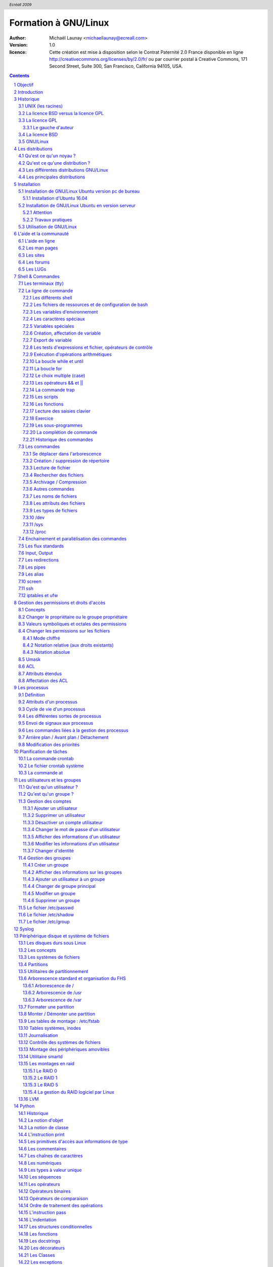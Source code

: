 =====================
Formation à GNU/Linux
=====================

:author: Michaël Launay <michaellaunay@ecreall.com>
:version: 1.0
:licence: Cette création est mise à disposition selon le Contrat Paternité 2.0 France disponible en ligne http://creativecommons.org/licenses/by/2.0/fr/ ou par courrier postal à Creative Commons, 171 Second Street, Suite 300, San Francisco, California 94105, USA.

.. raw:: pdf

   PageBreak oneColumn

.. header::

   *Ecréall 2009*

.. footer::

   **###Title###** *Page : ###Page###*

.. contents::

.. section-numbering::

.. raw:: pdf

   PageBreak oneColumn

Objectif
========

Cette formation a pour but de fournir les bases indispensables à l'utilisation et à l'administration des systèmes GNU/Linux.

La formation priviliégie la distribution Ubuntu.

Introduction
============

En 1991, l'étudiant Finlandais Linus Torvalds publie sur internet l'intégralité du code source d'un noyau Unix qu'il a écrit en C et en assembleur et qui fonctionne sur PC AT 386(486).

Depuis cette date GNU/Linux ne cesse d'évoluer. Il occupe en 2015 1,6% [#]_ du marché mondial des systèmes d'exploitation pour ordinateur personnel, plus de 60% des serveurs web, prés de 75% du Cloud et plus de 80% des smartphones (Android étant basé sur GNU/Linux) et est en autre utilisé en France par la Gendarmerie (Ubuntu) et par l'Assemblée Nationale (Ubuntu), dans la Freebox, par l'entreprise Google (Android) et la fondation Wikipedia (serveur Ubuntu).

Historique
==========

UNIX (les racines)
------------------

.. figure:: HistoriqueUnix.jpg
    :align: center

    Histoire des Unix (source wikipedia)

Ken Thompson, ingénieur d'AT&T travaille en collaboration avec le MIT au Bell Labs sur Multics.

En 1969 il créait un système d'exploitation inspiré de Multics. Brian Kernighan le nommera Unics.

En 1971 Unics devient Unix et est alors récrit en C spécialement développé pour cela par Dennis Ritchie.

1973 AT&T diffuse Unix avec ses sources à ses clients (première licence open source).

1974 l'Université de Californie Berkeley (UCB) commence ses recherches sur UNIX en collaboration étroite avec AT&T.

1977 Bill Joy alors étudiant à l'UCB réalise la première version de BSD (Berkeley Software Distribution).

A partir de là, les éditions se succèdent (SYSTEM III puis V en 1985 et SVR2 à SVR4 pour AT&T, 4.2BSD pour l'UCB en 1983).

La DARPA finance BSD ce qui aboutit à l'intégration de la première pile TCP/IP en 1983 qui sera intégrée telle quel dans Windows en raison de sa licence permissive.

1985 la 4.3 BSD n'est plus livrée avec les sources de AT&T en raison du prix excessif de la licence.

Face à ce problème, l'UCB réécrit et nettoie complètement son UNIX qui sort en 1989 sous le nom NetBSD. Le noyau est alors le MACH de l'université de Carnegie-Mellon. L'accès aux sources et à la distribution complète devient gratuit.

1991 Sun Microsystems co-fondé en 1982 par Bill Joy sort SunOS qui deviendra Solaris.

1992 Procès AT&T BSD

FreeBSD apparaît en 1993 comme le portage de NetBSD sur i386

1998 Solaris supporte le 64 bits

1999 Mac OS X (server)

2005 Open Solaris

Octobre 2008 version 4.0.1 de NetBSD

Janvier 2009 version 7.1 de FreeBSD

La Free Software Foundation (FSF), le projet GNU

1983 Richard Stallman (RMS) qui travaillait au laboratoire d'intelligence artificiel du MIT crée le projet GNU.

GNU est un acronyme récursif (GNU's Not Unix).

GNU a pour objectif de fournir un système d'exploitation compatible avec UNIX sans dépendre des ayant droits (AT&T et BSD) dont RMS récuse les licences.

1985 création de la Free Software Foundation (FSF) organisation Américaine à but non lucratif pour le soutien du logiciel libre.

1987 Rob Pike, Ken Thompson et Dennis Ritchie débute les travaux de Plan 9 qui inspirera les UNIX modernes.

1989 écriture de la GNU GPL (GNU Genral Public Licence ou  GPL) version 1.

1990 le système GNU possède son propre éditeur (Emacs), d'un compilateur C (GCC), et d'une réécriture de la plupart des bibliothèques système d'UNIX.

1991 le noyau Linux utilise la GPL et GCC.

1997 lancement de GNOME un environnement graphique dont l'objectif était de fournir une alternative libre à l'environnement KDE qui utilisait la bibliothèque Qt alors non libre.

La licence BSD versus la licence GPL
------------------------------------

Il existe presque plusieurs centaines de licences appliquées aux logiciels libres, mais dans la majorité des cas on peut les séparer en deux catégories selon qu'elles sont compatible avec la licence BSD ou la licence GPL.

La licence GPL
--------------

La licence GPL a pour but de protéger l'auteur et l'utilisateur en garantissant les droits suivants (appelés libertés) :

1. La liberté d'exécuter le logiciel, pour n'importe quel usage ;
2. La liberté d'étudier le fonctionnement d'un programme et de l'adapter à ses besoins, ce qui passe par l'accès aux codes sources ;
3. La liberté de redistribuer des copies ;
4. La liberté d'améliorer le programme et de rendre publiques les modifications afin que l'ensemble de la communauté en bénéficie.

En contrepartie l'utilisation du logiciel est au risque et péril de l'utilisateur.

Le gauche d'auteur
++++++++++++++++++

Le code n'est pas dans le domaine public.

Il est protéger par le droit d'auteur.

L'exécution du logiciel et la diffusion des sources modifiées n'est possible qu'à la condition de respecter les obligations de la licence.

Notamment :

  Le droit de redistribuer est garanti seulement si l'utilisateur fournit le code source de la version modifiée. En outre, les copies distribuées, incluant les modifications, doivent être aussi sous les termes de la GPL.

  Cette condition est connue sous le nom de copyleft.

  Puisque le logiciel est protégé par les droits d'auteurs, l'utilisateur ne peut le modifier ou le redistribuer, sauf sous les termes du copyleft. En conséquence l'utilisateur doit à son tour fournir les sources et placer ses modifications sous GPL.

Puisque le copyleft des versions 1 et 2 de la GPL ne s'appliquait pas aux entrées sorties du programme, il était possible dans le cas par exemple d'un service web de contourner l'obligation de diffusion des sources. De même, il suffisait de transformer tout code GPL en bibliothèque dynamique pour ne pas propager la GPL aux extensions apportées à un programme existant.

Cette faille a été corrigé avec la version GPL v3 qui accorde aux utilisateurs d’un programme accédé par réseau les mêmes droits que les utilisateurs d’un programme installé localement.

La GPL a été adaptée au droit Français par le CEA, CNRS, INRIA sous le nom de CECILL. Sa version 2 est compatible avec la licence publique générale GNU.

Le 28 mars 2007 le tribunal de grande instance de Paris a jugé applicable la licence GPL (v2).

La licence BSD
--------------

La licence BSD permet l'utilisation du logiciel et la réutilisation de n'importe quelle partie de son code source sans restriction. La seule obligation était la mention des auteurs initiaux.

Pour pouvoir utiliser le logiciel écrit sous licence BSD l'utilisateur accepte de ne pas se retourner contre les auteurs en cas de problèmes.

Un logiciel propriétaire peut donc être réalisé à partir du code source d'un logiciel BSD (C.f. pile TCP/IP dans Windows).


GNU/Linux
---------

Linux est développé sur internet par des milliers de contributeurs distants de nationalité et de culture différentes.
C'est l'un des projets collaboratifs les plus important.


Les distributions
=================

Qu'est ce qu'un noyau ?
-----------------------

Pour définir le noyau nous pouvons nous baser sur les services qu'il fournit :
 Abstraction du matériel (fourniture d'interface)
 Gestion des interruptions
 Gestion des tâches et autres logiciels
 Gestion des utilisateurs
 Gestion des droits d'accès

Historiquement on distingue les micro-noyaux des noyaux monolithiques.
Cette séparation vient de ce que le noyau est sensé gérer (kernel space) et donc de ce qui est de la responsabilité des utilisateurs (user space). Dans les faits aujourd'hui même les noyaux monolithiques comme Linux sont modulaires et ne charge les modules que si nécessaire pendant l'utilisation.


Qu'est ce qu'une distribution ?
-------------------------------

Une distribution est un ensemble cohérent de logiciels fourni avec un noyau (Linux ou BSD). Les logiciels sont choisis pour utiliser les mêmes versions de bibliothèque et être compatibles les uns avec les autres ce qui a pour conséquence d'augmenter la stabilité et d'améliorer l'utilisation.

Elles comprennent des outils d'installation et de configuration.

Il en existe de nombreuses couvrant des besoins et des usages différents (ordinateur personnel, de bureau, serveur, passerelle, intrusion, multimédia center), ou des matériels spécifiques.

Les différentes distributions GNU/Linux
---------------------------------------

Sont orientées vers les utilisateurs débutants :

 * Suse
 * Ubuntu Desktop,

Pour les serveurs :

 * Ubuntu Server
 * Debian
 * Gentoo
 * Red Hat
 * CentOS

Pour les développeurs :

 * Fedora
 * Red Hat

Les métas distributions :

 * Red hat -> Fedora, CentOS
 * Debian -> Ubuntu, Knoppix,
 * Gentoo -> Aurora

Les principales distributions
-----------------------------

Debian reste très orienté administrateur. Il est important d'être à l'aise avec la ligne de commande. Les versions stables sortent en moyenne tous les 2 ans.

Ubuntu reprend les outils Debian mais les versions sortent tous les 6 mois.

Gentoo permet une optimisation poussée du système. Il propose en priorité de compiler les sources de chacun des logiciels et donc de ne garder que les fonctionnalités voulues par l'utilisateur, en tenant compte des nombreux paramètres locaux.

Distributions commerciales :

 * Red Hat (http://www.redhat.com),
 * Novell/SUSE (http://www.novell.com/linux/).

Distributions "communautaires" :

 * Gentoo (http://www.gentoo.org)
 * CentOs (http://www.centos.org)
 * Debian (http://www.debian.org)
 * Fedora (http://fedoraproject.org/)
 * Ubuntu (http://www.ubuntu.com)

Linus Torvalds défend la multiplicité des distributions.

Installation
============

Le choix d'une distribution doit se faire en fonction :

 * du besoin technique,
 * des performances voulues,
 * de la pérennité désirée,
 * du niveau de sécurisation attendu.

Une fois ces exigences connues, il ne reste plus qu'à se procurer les images des distributions adéquates soit directement sur les sites des distributions, soit sur un miroir.

Installation de GNU/Linux Ubuntu version pc de bureau
-----------------------------------------------------

Les versions desktop d'Ubuntu sont fournies avec l'environnement graphique Gnome, des outils de maintenance, la suite open-office, le lecteur de courrier evolution, le logiciel de dessin Gimp, le navigateur firefox, un client vnc permettant de se connecter à distance, des jeux, des logiciels multimédias.

Elles conviennent parfaitement à un poste de travail mais sont à proscrire pour un serveur en raison du nombre de services fonctionnant par défaut.

Installation d'Ubuntu 16.04
++++++++++++++++++++++++++

Mettre le CD dans lecteur DVD, ou une clé usb bootable et démarrer dessus l'ordinateur.

Dans le cas d'une installation virtuelle depuis un poste GNU/Linux, il est possible de monter l'image iso comme un CD : ::

 mkdir /home/michaellaunay/VCD
 sudo mount -t iso9660 -o loop /home/michaellaunay/Download/ubuntu-9.04-desktop-i386.iso /home/michaellaunay/VCD

Étape 01 :

.. figure:: Installation01ChoixDeLaLangue.jpg
       :align: center

       Choix de la langue du live cd

Étape 02 :

.. figure:: Installation02LancementDeLInstallation.jpg
       :align: center

       Lancement de l'installation

Étape 03 :

.. figure:: Installation03ConfirmationDeLaLangue.jpg
       :align: center

       Choix de la langue du système à installer

Étape 04 :

.. figure:: Installation04Localisation.jpg
       :align: center

       Choix du fuseau horaire

Étape 05 :

.. figure:: Installation05ChoixDuClavier.jpg
       :align: center

       Choix du clavier

Étape 06 :

.. figure:: Installation06ChoixDuPartitionnement.jpg
       :align: center

       Choix du partitionnement

Le partitionnement est l'étape la plus importante car il est difficile de corriger les erreurs.

Pour les serveurs cette étape influence directement la sécurité du système (/var/lib, /var/log, /var/spool, /var/www, /tmp), la sécurité est alors physique et ne repose pas seulement sur le mécanisme des quotas. De plus, l'analyse post-mortem d'une partition dédiée est plus facile que celle d'un énorme fourretout.

Au minimum, il est recommandé d'avoir une partition /, /home et swap.

Pour activer le partitionnement manuel il suffit de cocher sur "Définir les partitions manuellement".

Étape 07 :

.. figure:: Installation07NouvelleTableDePartition.jpg
       :align: center

       Création d'une nouvelle table de partition

Étape 08 :

.. figure:: Installation08NouvellePartition.jpg
       :align: center

       Création d'une nouvelle partition

Dans notre cas nous allons créer 3 partitions /, /home et swap.

La taille du swap doit être au moins égale à celle de la RAM afin de permettre l'hibernation.

Étape 09 :

.. figure:: Installation09Partitions.jpg
       :align: center

       Création des partitions

Étape 10 :

.. figure:: Installation10Identite.jpg
       :align: center

       Création du 1er compte utilisateur

Sous Ubuntu cet utilisateur aura la particularité de pouvoir mettre à jour le système et plus généralement de pouvoir devenir super utilisaterur (root).

Étape finale:

Ubuntu affiche un récapitulatif des choix réalisés, la confirmation lance alors le partitionnement des disques, leur formatage puis l'installation du système.

Installation de GNU/Linux Ubuntu en version serveur
---------------------------------------------------

La philosophie des distributions serveur est moins il y a de programmes installés plus le système est stable et moins il y a de faille de sécurité.

En conséquence les interfaces graphiques ne sont disponible qu'en option et le moyen privilégié d'administrer le système est la ligne de commande.

Pour un serveur il vaut mieux opter pour les version LTS (Long Term Support) des distributions.

Les différences entre Debian server et Ubuntu server sont liées aux versions du noyau et des bibliothèques utilisées, aux dépôts et fichiers de configurations par défaut.

Attention
+++++++++

Sous Ubuntu, il n'est pas possible de créer une partition /var car le système y stocke des fichiers au démarrage, alors que les points de montage ne sont pas encore installés, ce qui provoque un plantage du système difficile à comprendre.

Travaux pratiques
+++++++++++++++++

Installation d'une Ubuntu server LTS

Utilisation de GNU/Linux
------------------------

Présentation interactive du système d'exploitation:

 * le bureau,
 * les fenêtres d'application,
 * le tableau de bord.

Administration graphique du système:

 * Configuration du réseau (Système > Préférences > Network Configuration)
 * Synaptic : l'installation de logiciels (Système > Administration > Gestionnaire de paquets Synaptic)
 * configuration des dépôts (Système > Administration > Sources de logiciels)
 * les applets
 * la résolution graphique
 * les bureaux virtuels
 * les services (Système > Administration > Services)

Les logiciels d'administration ne sont que des sur-couches graphiques (front-end) qui appellent les commandes en ligne, par conséquent leur possibilités sont moindres.

L'aide et la communauté
=======================

L'aide en ligne
---------------

En mode graphique, les applications possèdent un onglet "Aide" permettant d'ouvrir un navigateur sur l'aide en ligne. Cette aide est généralement accessible par la touche F1.

.. figure:: AideEnLigneUbuntu.jpg
    :align: center

    Aide en ligne d'Ubuntu (appelée avec F1)

Dans un shell, la plupart des commandes unix acceptent l'option -h ou --help ou --usage : ::

  michaellaunay@luciole:~$ apropos --help
  Usage: apropos [OPTION...] KEYWORD...
  Project-Id-Version: man-db 2.3.90
  Report-Msgid-Bugs-To: Colin Watson <cjwatson@debian.org>
  POT-Creation-Date: 2008-05-05 02:09+0100
  PO-Revision-Date: 2008-08-19 20:37+0000
  Last-Translator: Laurent Pelecq <laurent.pelecq@soleil.org>
  Language-Team: French <traduc@traduc.org>
  MIME-Version: 1.0
  Content-Type: text/plain; charset=UTF-8
  Content-Transfer-Encoding: 8bit
  X-Launchpad-Export-Date: 2008-11-09 09:58+0000
  X-Generator: Launchpad (build Unknown)

    -d, --debug                emit debugging messages
    -v, --verbose              print verbose warning messages
    -e, --exact                search each keyword for exact match
    -r, --regex                interpret each keyword as a regex
    -w, --wildcard             the keyword(s) contain wildcards
    -a, --and                  require all keywords to match
    -l, --long                 do not trim output to terminal width
    -C, --config-file=FICHIER  use this user configuration file
    -L, --locale=LOCALE        define the locale for this search
    -m, --systems=SYSTEM       use manual pages from other systems
    -M, --manpath=CHEMIN       set search path for manual pages to PATH
    -s, --section=SECTION      search only this section
    -?, --help                 give this help list
        --usage                give a short usage message
    -V, --version              print program version

  Mandatory or optional arguments to long options are also mandatory or optional
  for any corresponding short options.

  The --regex option is enabled by default.

  Report bugs to cjwatson@debian.org.

Pour trouver une commande il suffit de faire apropos MotClé qui affichera toutes les commandes comportant MotClé dans sa description courte. Toutefois la base des commandes peut avoir besoin d'être régénérée par **makewhatis**.

*whatis NomDeCommande* affichera la description courte de NomDeCommande.

Les man pages
-------------

Les applications et commandes possèdent toutes un manuel accessible en ligne de commande via la commande man.

Ce manuel est généralement traduit dans la langue de l'utilisateur ::

  michaellaunay@luciole:~$ man man
  MAN(1)            Utilitaires de l’afficheur des pages de manuel               MAN(1)

  NOM
         man - Interface de consultation des manuels de référence en ligne

  SYNOPSIS
         man  [-c|-w|-tZ] [-H[navigateur]] [-T[périphérique]] [-adhu7V] [-i|-I]
         [-m système[,...]] [-L langue] [-p chaîne] [-C fichier] [-M chemin]
         [-P afficheur] [-r invite] [-S liste] [-e extension] [[section] page ...] ...
         man -l [-7] [-tZ] [-H[navigateur]] [-T[périphérique]] [-p chaîne]
         [-P afficheur] [-r invite] fichier ...
         man -k [apropos options] expression_rationnelle ...
         man -f [whatis options] page ...

  DESCRIPTION
         man est le programme de visualisation des pages de manuel.  Chacun  des  argu-
         ments  page,  indiqué dans la ligne de commande de man, porte, en principe, le
         nom d’un programme, d’un utilitaire ou d’une fonction. La page de manuel  cor-
         respondant à chaque argument est alors trouvée et affichée. Si une section est
         précisée alors man limite  la  recherche  à  cette  section.  Par  défaut,  il
         recherche dans toutes les sections disponibles, suivant un ordre prédéfini. Il
         n’affiche que la première page de manuel trouvée, même si  d’autres  pages  de
         manuel existent dans d’autres sections.

         Le  tableau  ci-dessous  indique le numéro des sections de manuel ainsi que le
         type de pages qu’elles contiennent.

         1   Programmes exécutables ou commandes de l’interpréteur de  com-
             mandes (shell) ;
         2   Appels système (Fonctions fournies par le noyau) ;
         3   Appels  de  bibliothèque  (fonctions  fournies  par  les  bib-
             liothèques des programmes) ;
         4   Fichiers spéciaux (situés généralement dans /dev) ;
         5   Formats des fichiers et conventions. Par exemple /etc/passwd ;
         6   Jeux ;
         7   Divers (y compris les macropaquets et les  conventions).   Par
             exemple, man(7), groff(7) ;
         8   Commandes  de  gestion  du  système (généralement réservées au
             superutilisateur) ;
         9   Sous-programmes du noyau [hors standard].

         Une page de manuel est constituée de plusieurs parties.

         Elles peuvent être libellées NOM, SYNOPSIS,  DESCRIPTION,  OPTIONS,  FICHIERS,
         VOIR AUSSI, BOGUES et AUTEUR.

Pour chercher les pages associées à un mot clé::

  michaellaunay@luciole:~/Documents/ecreall/Cours/CoursGNULinux$ man -k manual
  apropos (1)          - search the manual page names and descriptions
  catman (8)           - create or update the pre-formatted manual pages
  esdcompat (1)        - manual page for pulseaudio esd wrapper 0.9.5
  grub-reboot (8)      - manual page for grub-reboot 0.01
  man (1)              - an interface to the on-line reference manuals
  manconv (1)          - convert manual page from one encoding to another
  mandb (8)            - create or update the manual page index caches
  manpath (1)          - determine search path for manual pages
  missing (7)          - missing manual pages
  pulseaudio (1)       - manual page for pulseaudio 0.9.5
  readahead-list (8)   - manual page for readahead-list: 0.20050517.0220
  readahead-watch (8)  - manual page for readahead-watch: 0.20050517.0220
  update-apt-xapian-index (8) - manual page for update-apt-xapian-index 0.15
  w3mman (1)           - an interface to the on-line reference manuals by w3m(1)
  whatis (1)           - display manual page descriptions
  whereis (1)          - locate the binary, source, and manual page files for a command
  xman (1)             - Manual page display program for the X Window System


Les sites
---------

Le site officiel de Linux http://www.linux.org

Un site dédié à Linux (Linux Entre Amis) : http://www.lea-linux.org

Une présentation de Linux http://fr.wikipedia.org/wiki/Linux

La communauté ubuntu française http://www.ubuntu-fr.org/

Les forums
----------

Le forum de la communauté Ubuntu http://ubuntuforums.org/

Le forum de la communauté Debian française http://forum.debian-fr.org

Les LUGs
--------

Un LUG est un groupe d'utilisateurs de Linux (Linux User Group) réuni généralement au sein d'une association loi 1901.

Dans la région lilloise on compte essentiellement Chtinux http://www.chtinux.org/ anciennement Campux et CLX http://clx.anet.fr/

Les LUGs réalisent la promotion de Linux est des logiciels libres. Ils organisent des manifestations telles que des install party.


Shell & Commandes
=================

Les terminaux (tty)
-------------------

Historiquement, un terminal est une interface homme machine minimale issue des technologies de communication de la fin XIX et du début XX siècle, le Télétype marque déposée en 1906 est l'ancêtre des claviers numériques des premiers ordinateurs.

L'abréviation tty de Télétype a été utilisée pour décrire l'interface série de communication utilisée au début d'Unix. Par usage c'est le terme qui décrit l'interface de saisie et d'affichage avec l'humain. On trouve aussi l'appellation de terminal ou console.

La commande tty affiche le pseudo fichier associé à la saisie.

Dans l'environnement graphique XWindows on trouve des logiciels émulant les terminaux, on les appelle alors des terminaux virtuels (ex: xterm).

Les terminaux ne sont en charge que de la récupération des touches frappées, de leur transformation en lettre, et de l'affichage de celle-ci. L'interprétation de ce qui est saisi est dévolue au shell.

Les six premiers terminaux sont accessibles par la combinaison de touche Ctrl Alt F[1-6].

Le terminal graphique est accessible Ctrl Alt F7

La ligne de commande
--------------------

Sous Unix la CLI (Command Line Interface) est la méthode privilégiée pour transmettre au système les ordres à exécuter.

Les différents shell
++++++++++++++++++++

Le shell est un logiciel qui interprète séquentiellement les commandes saisies dans un terminal ou stockées dans un fichier (script) ou provenant d'un pseudo fichier.

La syntaxe et la sémantique de cette interprétation dépendent du shell employé.

Historiquement la première version est **sh** (1977 écrit par Stephen Bourne) qui évolua en **csh**, **ksh** et **bash** (Bourne again shell) le plus répandu.

Bash est l'interpréteur de commande par défaut des Unix libres et de Mac OS X.

Pour connaitre la version de bash en cours d'utilisation::

  michaellaunay@luciole:~$ echo $BASH
  /bin/bash
  michaellaunay@luciole:~$ echo $BASH_VERSION
  4.3.39(1)-release

Pour modifier le shell par défaut associé à un utilisateur il faut modifier */etc/passwd* avec la commande **usermod -s /bin/bash login** : ::

  michaellaunay@luciole:~$ grep michael /etc/passwd
  michaellaunay:x:1000:1000:Michael Launay,,,:/home/michaellaunay:/bin/bash
  michaellaunay@luciole:~$ sudo usermod -s /bin/sh michaellaunay
  michaellaunay@luciole:~$ grep michael /etc/passwd
  michaellaunay:x:1000:1000:Michael Launay,,,:/home/michaellaunay:/bin/sh

  michaellaunay@luciole:~$ man 5 passwd
  PASSWD(5)                   Formats et conversions de fich                   PASSWD(5)

  NOM
       passwd - fichier des mots de passe

  DESCRIPTION
       /etc/passwd contient différentes informations sur les comptes utilisateurs. Ces
       informations consistent en sept champs séparés par des deux-points (« : ») :

       ·   nom de connexion de l´utilisateur (« login »)

       ·   un mot de passe chiffré optionnel

       ·   l´identifiant numérique de l´utilisateur

       ·   l´identifiant numérique du groupe de l´utilisateur

       ·   le nom complet de l´utilisateur ou un champ de commentaires

       ·   le répertoire personnel de l´utilisateur

       ·   l´interpréteur de commandes de l´utilisateur (optionnel)

       Le champ du mot de passe chiffré peut être vide. Dans ce cas, aucun mot de
       passe n´est nécessaire pour s´authentifier avec le compte donné. Cependant,
       certaines applications qui lisent le fichier /etc/passwd peuvent décider de ne
       donner aucun accès si le mot de passe est vide. Si le mot de passe est un « x »
       minuscule, alors le mot de passe chiffré se trouve dans le fichier shadow(5) ;
       il doit y avoir une ligne correspondante dans le fichier shadow, sinon le
       compte de l´utilisateur n´est pas valide. Si le mot de passe est constitué
       d´une autre chaîne, alors il est considéré comme un mot de passe chiffré, comme
       indiqué dans crypt(3).

Plus d'information : man bash

Lien : http://fr.wikipedia.org/wiki/Bourne-Again_shell

Les fichiers de ressources et de configuration de bash
++++++++++++++++++++++++++++++++++++++++++++++++++++++

Au lancement du shell celui-ci détermine s'il a été appelé de façon interactive ou pour exécuter un script ou en tant que shell de login. En fonction de la nature de son lancement il exécutera plusieurs fichiers lui permettant de ce paramétrer.

Scripts exécutés lors du lancement d'un shell interactif en ouverture de session (interactive login shell) : ::

 /etc/profile
 ~/.bash_profile #le ~ désigne le répertoire "home" de l'utilisateur
 ~/.bash_login #si ~/.bash_profile n'existe pas
 ~/.profile #si ~/.bash_login

Scripts exécutés lors d'un shell interactif : ::

 /etc/bash.bashrc
 ~/.bashrc

La modification de ces scripts nécessite la commande **source** pour une prise en compte immédiate dans le shell courant.

Scripts exécutés lors d'un script : ::

  $BASH_ENV #BASH_ENV est une variable. Si elle existe alors le shell essaye d'exécuter le fichier désigné par $BASH_ENV

Un petit exemple : ::

  michaellaunay@luciole:~$ echo "echo coucou" > /tmp/hello.sh #on crée un fichier hello.sh qui contient echo coucou
  michaellaunay@luciole:~$ chmod +x /tmp/hello.sh   # on rend exécutable ce fichier
  michaellaunay@luciole:~$ /tmp/hello.sh            # on exécute ce fichier
  coucou
  michaellaunay@luciole:~$ echo $BASH_ENV           # on affiche le contenu de la variable BASH_ENV

  michaellaunay@luciole:~$ BASH_ENV='/tmp/hello.sh' # on affecte la chaîne /tmp/hello.sh à la variable BASH_ENV
  michaellaunay@luciole:~$ export BASH_ENV # maintenant BASH_ENV sera accessible à toute commande exécutée depuis le shell courant
  michaellaunay@luciole:~$ echo "echo cuicui" > /tmp/oiseau.sh
  michaellaunay@luciole:~$ bash /tmp/oiseau.sh # on exécute oiseau.sh avec bash car on n'a pas fait le chmod +x dessus
  coucou
  cuicui

Les variables d'environnement
+++++++++++++++++++++++++++++

Les variables d'environnement sont accessibles en consultation avec la commande **env** : ::

  michaellaunay@luciole:~$ env
  SHELL=/bin/bash
  TERM=xterm
  HISTSIZE=1000
  USERNAME=michaellaunay
  PATH=/usr/local/sbin:/usr/local/bin:/usr/sbin:/usr/bin:/sbin:/bin
  PWD=/home/michaellaunay
  EDITOR=vim
  LANG=fr_FR.UTF-8
  HOME=/home/michaellaunay
  LOGNAME=michaellaunay
  DISPLAY=:0.0

Signification des variables d'environnement : ::

  BASH      # Le nom du fichier bash
  DISPLAY   # Le numéro de serveur et de session d'affichage
  EDITOR    # L'éditeur à utiliser par défaut
  HISTSIZE  # La taille de du fichier historique
  HOSTNAME  # Le nom de la machine
  HOME      # Le répertoire personnel de l'utilisateur
  LANG      # La langue de l'utilisateur et l'encodage utilisé pour afficher cette langue
  LOGNAME   # Le nom d'utilisateur lors de l'ouverture de la session
  MAIL      # Le chemin vers la boite mail de l'utilisateur
  PATH      # Le chemin vers les exécutables
  PS1       # Permet de constituer l'invite de commande
  PS2       # Symbole affiché sur les lignes de commande débordant sur plusieurs lignes
  PROMPT_COMMAND # Le nom d'une commande à exécuter à chaque commande
  PWD       # Le chemin actuel
  SHELL     # Le shell de l'utilisateur
  TERM      # Le type de terminal
  USERNAME  # Le nom d'utilisateur

Pour accéder au contenu d'une variable il suffit de la référencer en la précédent de **$**::

  michaellaunay@luciole:~$ echo $HOME
  /home/michaellaunay

Pour voir l'ensemble des définitions réalisées dans un shell (variable et fonction) il suffit de taper **set**.

Les caractères spéciaux
+++++++++++++++++++++++

Les caractères suivants permettent de déclencher des comportements particuliers qui seront expliqués ci-après : ::


 # # Mise en commentaire
 > # Indirection vers un fichier
 < # Indirection depuis un fichier
 | # Pipe
 ? # Un caractère ou pas
 . # Un caractère
 * # Une chaîne de caractère
 $ # Référencement d'une variable
 \ # Échappement
 / # Séparateur
 [ # Début d'un ensemble ou d'un test
 ] # Fin d'un ensemble ou d'un test
 ( # Sous shell ou évaluation
 ) # Fin de sous shell ou d'évaluation
 : # Séparateur de groupe
 ; # Fin de commande
 ^ # Inversion ou début
 @ # Adresse
 ` # Début ou fin d'interprétation
 ~ # Désigne le répertoire personnel

Si vous voulez les utiliser pour nommer par exemple un fichier sans que le comportement particulier soit déclenché vous avez l'obligation de les échapper avec **\** ou de les mettre entre apostrophes **'** ou guillemets **"**::

 \# ou '#' ou "#"
 \> ou '>' ou ">"
 \< ou '<' ou "<"
 \| ou '|' ou "|"
 \? ou '?' ou "?"
 \. ou '.' ou "."
 \* ou '*' ou "*"
 \$ ou '$' ou "$"
 \\ ou '\' ou "\"
 \/ ou '/' ou "/"
 \[ ou '[' ou "["
 \] ou ']' ou "]"
 \( ou '(' ou "("
 \) ou ')' ou ")"
 \: ou ':' ou ":"
 \; ou ';' ou ";"
 \^ ou '^' ou "^"

exemple : ::

  michaellaunay@luciole:~$ echo lunettes > /tmp/\[\*\]\^\["*"']'
  michaellaunay@luciole:~$ ls /tmp
  [*]^[*]
  michaellaunay@luciole:~$ cat /tmp/\[\*\]\^\[\*\]
  lunettes

Variables spéciales
+++++++++++++++++++

En plus des variables d'environnement vue précédemment nous avons : ::

  $? # Qui fait référence au code de retour de la dernière commande exécuté.
  $$ # Le pid du programme en cours d'exécution.
  $! # Le pid de la dernière commande lancée en tâche de fond.
  $# # Le nombre de paramètres.
  $0 # Le nom du programme en cours d'exécution.
  $1 # Le premier paramètre passé.
  $2 # Le second paramètre passé.
  ...
  $9 # Le neuvième paramètre.
  $*, $@ # L'ensemble des paramètres

Création, affectation de variable
+++++++++++++++++++++++++++++++++

Pour créer une variable ou en modifier sa valeur il suffit de la définir : ::

  michaellaunay@luciole:~$ VAR='Bonjour tout le monde'
  michaellaunay@luciole:~$ echo $VAR
  Bonjour tout le monde
  michaellaunay@luciole:~$ VAR=Salut
  michaellaunay@luciole:~$ echo $VAR
  Salut
  michaellaunay@luciole:~$ VAR=$VAR' à tous'
  michaellaunay@luciole:~$ echo $VAR
  Salut à tous
  michaellaunay@luciole:~$ PATH=/home/michaellaunay/MesScripts:$PATH
  michaellaunay@luciole:~$ echo $PATH
  /home/michaellaunay/MesScripts:/usr/local/sbin:/usr/local/bin:/usr/sbin:/usr/bin:/sbin:/bin

Pour supprimer une variable on peut utiliser **unset** : ::

  michaellaunay@luciole:~$ unset BASH_ENV


Export de variable
++++++++++++++++++

Toute variable créée dans un shell n'est accessible que dans celui-ci.

Pour la rendre accessible aux commandes et scripts appelés après l'affectation il faut l'exporter : ::

  michaellaunay@luciole:~$ echo "echo \$SALUTATION" > /tmp/cmd.sh
  michaellaunay@luciole:~$ /tmp/cmd.sh

  michaellaunay@luciole:~$ SALUTATION=coucou
  michaellaunay@luciole:~$ echo $SALUTATION
  coucou
  michaellaunay@luciole:~$ /tmp/cmd.sh

  michaellaunay@luciole:~$ export SALUTATION
  michaellaunay@luciole:~$ /tmp/cmd.sh
  coucou


Les tests d'expressions et fichier, opérateurs de contrôle
++++++++++++++++++++++++++++++++++++++++++++++++++++++++++

La commande **test** permet de tester une expression et de retourner 0 si le test est vrai et 1 s'il est faux : ::

  michaellaunay@luciole:~$ test 1 = 1
  michaellaunay@luciole:~$ echo $?
  0
  michaellaunay@luciole:~$ test 1 = 2
  michaellaunay@luciole:~$ echo $?
  1

On peut aussi remplacer **test** par des crochets mais il faut alors encadrer les crochets par des espaces : ::

  michaellaunay@luciole:~$ [ 1 = 2 ]
  michaellaunay@luciole:~$ echo $?
  1

Les options de test sont très nombreuses. Faites man test.

Avec **test** et **if** il est possible d'exécuter conditionnellement des commandes : ::

  michaellaunay@luciole:~$ VAR=2
  michaellaunay@luciole:~$ if [ $VAR = 2 ]; then echo Vrai; else echo Faux;fi
  Vrai
  michaellaunay@luciole:~$ VAR=$HOME
  michaellaunay@luciole:~$ if [ -w $VAR ]
  > then echo écriture possible dans $VAR
  > else echo écriture impossible dans $VAR
  > fi
  écriture possible dans /home/michaellaunay

Exécution d'opérations arithmétiques
++++++++++++++++++++++++++++++++++++

La construction **$[ nombre1 opérateur nombre2 ]** permet de réaliser le calcul d'expression sur des entiers : ::

  michaellaunay@luciole:~$ echo $[ 10 - 1 ]
  9

La boucle while et until
++++++++++++++++++++++++

**While** permet d'exécuter des commandes tant que la condition est satisfaite alors que **until** exécute des commandes tant que la condition échoue.

Exemple : ::

  michaellaunay@luciole:~$ VAR=4
  michaellaunay@luciole:~$ while [ $VAR -gt 0 ]
  > do
  > echo itération $VAR;
  > VAR=$[ $VAR - 1 ]
  > done
  itération 4
  itération 3
  itération 2
  itération 1

La boucle for
+++++++++++++

Pour chaque élément d'un ensemble on exécute une commande : ::

  michaellaunay@luciole:~$ NORD="Lille Roubaix"
  michaellaunay@luciole:~$ CENTRE="Paris Chartres"
  michaellaunay@luciole:~$ SUD="Nice Marseille"
  michaellaunay@luciole:~$ for ville in $NORD $CENTRE $SUD
  > do
  > echo Visiter $ville
  > done
  Visiter Lille
  Visiter Roubaix
  Visiter Paris
  Visiter Chartres
  Visiter Nice
  Visiter Marseille

Le choix multiple (case)
++++++++++++++++++++++++

Permet de réaliser un branchement. Ne pas oublier les deux point-virgules à la fin d'un cas : ::

  michaellaunay@luciole:~$ VAR=Lille
  michaellaunay@luciole:~$ case $VAR in
  > 'lille' | 'Lille' | 'LILLE' )
  >   echo J\'y habite
  > ;;
  > 'paris' | 'Paris' | 'PARIS' )
  >   echo J\'y ai habité
  > ;;
  > * )
  >   echo Je ne connais pas
  > ;;
  > esac
  J'y habite


Les opérateurs && et ||
+++++++++++++++++++++++

L'opérateur **&&** permet d'exécuter la commande suivante si la commande précédente réussie (retourne 0) : ::

  michaellaunay@luciole:~$ grep refusée /var/log/user.log > /tmp/connexion.txt && vim /tmp/connexion.txt

L'opérateur **||** permet d'exécuter la commande suivante si la commande précédente a échoué (retour de 1) : ::

  michaellaunay@luciole:~$ grep refusée /var/log/user.log > /dev/null || echo tout va bien

La commande trap
++++++++++++++++

Elle permet de positionner une fonction qui sera exécuté lors de la réception d'un signal (man 7 signal) : ::

  trap "echo Fin d\'exécution" EXIT
  trap "echo Interruption violente Ctrl-c" SIGINT
  trap "echo Fin demandée" SIGTERM
  trap "echo Reprise d\'exécution" SIGCONT
  trap "echo Signal USR" SIGUSR1 SIGUSR2

Les scripts
+++++++++++

Un script est un fichier qui contient une suite de commandes.

La première ligne permet d'indiquer le shell dans lequel doit être exécuté le script : ::

   #!/bin/bash
   echo c\'est du bash

Cette ligne s'appelle le shebang_.

Les fonctions
+++++++++++++

Une fonction est une portion de code nommée réutilisable qui a accès à toutes les variables du script ou du shell d'où elle est appelée : ::

  michaellaunay@luciole:~$ function carré() {
  > echo $[ $1 * $1]
  > }
  michaellaunay@luciole:~$ carré 3
  9

Lecture des saisies clavier
+++++++++++++++++++++++++++

La commande **read** permet de lire la saisie clavier et de l'affecter avec une variable : ::

  michaellaunay@luciole:~$ read VAR
  coucou
  michaellaunay@luciole:~$ echo $VAR
  coucou


Exercice
++++++++

Réalisez une calculatrice demandant la saisie de la première opérande puis de l'opérateur (symbole ou littéral), puis de la seconde opérande. Affichez le résultat puis exécutez à nouveau tant que le signal SIGUSR1 n'est pas reçu.

Les sous-programmes
+++++++++++++++++++

Dans un shell on peut appeler un script directement en passant son nom si celui-ci est exécutable ou en le faisant interpréter par le shell pour lequel il a été écrit.

Lorsqu'on exécute un ensemble de commandes encadré par des parenthèses alors le shell courant démarre un sous shell pour exécuter les commandes : ::

  michaellaunay@luciole:~$ VAR=0
  michaellaunay@luciole:~$ (VAR=$[ $VAR + 1]; echo $VAR)
  1
  michaellaunay@luciole:~$ echo $VAR
  0

Il est également possible de forcer l'exécution de commande en utilisant **`** : ::

  michaellaunay@luciole:~$ echo date
  date
  michaellaunay@luciole:~$ echo `date`
  samedi 2 mai 2009, 11:01:49 (UTC+0200)

La complétion de commande
+++++++++++++++++++++++++

En appuyant sur la touche tab le shell affiche toutes les commandes ayant pour préfixe les lettres déjà saisies sur la ligne de commande.

Historique des commandes
++++++++++++++++++++++++

Les commandes saisies dans un shell sont enregistrées dans le fichier ~/.bash_history

Il est possible d'accéder aux anciennes commandes en utilisant les flèches.

Les commandes
-------------

Se déplacer dans l'arborescence
+++++++++++++++++++++++++++++++

Les commandes : ::

  ls        # Permet d'afficher les informations d'un fichier ou d'un répertoire
  ls UnChemin # Affiche le contenu de UnChemin si c'est un répertoire, sinon affiche le nom de UnChemin
  ls -lah   # Affiche les détails, les fichiers cachés, et utilise des unités informatiques
  cd        # Permet de déplacer le répertoire courant
  pwd       # Affiche le chemin du répertoire courant

exemple : ::

  michaellaunay@luciole:~/Documents/ecreall/Cours$ ls -lh /
  total 124K
  drwxr-xr-x   2 root root 4,0K 2009-03-11 09:09 bin
  drwxr-xr-x   3 root root 4,0K 2009-04-16 09:11 boot
  lrwxrwxrwx   1 root root   11 2009-03-01 21:23 cdrom -> media/cdrom
  drwxr-xr-x  15 root root  15K 2009-04-30 16:30 dev
  drwxr-xr-x 139 root root  12K 2009-04-30 09:12 etc
  drwxr-xr-x   5 root root 4,0K 2009-03-01 23:00 home
  lrwxrwxrwx   1 root root   33 2009-03-01 22:11 initrd.img -> boot/initrd.img-2.6.27-11-generic
  lrwxrwxrwx   1 root root   32 2009-03-01 21:35 initrd.img.old -> boot/initrd.img-2.6.27-7-generic
  drwxr-xr-x  15 root root  12K 2009-04-26 11:00 lib
  drwxr-xr-x   4 root root 4,0K 2009-03-16 09:48 lib32
  lrwxrwxrwx   1 root root    4 2009-03-01 21:23 lib64 -> /lib
  drwx------   2 root root  16K 2009-03-01 21:21 lost+found
  drwxr-xr-x   6 root root 4,0K 2009-04-29 21:10 media
  drwxr-xr-x   2 root root 4,0K 2008-10-20 14:27 mnt
  drwxr-xr-x   3 root root 4,0K 2009-03-05 21:45 opt
  dr-xr-xr-x 188 root root    0 2009-04-29 23:08 proc
  drwxr-xr-x  14 root root 4,0K 2009-04-09 17:41 root
  drwxr-xr-x   2 root root 4,0K 2009-04-26 11:00 sbin
  -rw-------   1 root root  32K 2009-04-02 11:35 sql8WpVhY
  drwxr-xr-x   2 root root 4,0K 2008-10-29 22:04 srv
  drwxr-xr-x  12 root root    0 2009-04-29 23:08 sys
  drwxrwxrwt  18 root root 4,0K 2009-05-02 10:47 tmp
  drwxr-xr-x  12 root root 4,0K 2009-03-01 22:32 usr
  drwxr-xr-x  15 root root 4,0K 2008-10-29 22:28 var
  lrwxrwxrwx   1 root root   30 2009-03-01 22:11 vmlinuz -> boot/vmlinuz-2.6.27-11-generic
  lrwxrwxrwx   1 root root   29 2009-03-01 21:35 vmlinuz.old -> boot/vmlinuz-2.6.27-7-generic

  michaellaunay@luciole:~/Documents/ecreall/Cours$ cd
  michaellaunay@luciole:~$ pwd
  /home/michaellaunay

Les jokers : ::

  * # Désigne toute chaîne contiguë de caractères
  ? # Désigne un caractère
  [...] # Permet de désigner des ensembles de caractères [4-69] accepte 4, 5, 6, et 9, [[] accepte [ identique à \[A
  [^...] # Permet de désigner des ensembles à exclure

Un **chemin relatif** est un chemin qui permet de se déplacer jusqu'au fichier cible à partir du chemin courant : ::

  michaellaunay@luciole:~$ cd ~ # identique à cd $HOME ou cd
  michaellaunay@luciole:~$ ls -l ../../etc/passwd
  -rw-r--r-- 1 root root 1583 2009-04-02 11:35 ../../etc/passwd

**.** indique le répertoire courant alors que **..** indique le parent.

Un **chemin absolu** est un chemin qui commence à la racine **/** de l'arborescence et énonce tous les sous répertoires jusqu'à la cible : ::

  michaellaunay@luciole:~$ ls -l /etc/passwd
  -rw-r--r-- 1 root root 1583 2009-04-02 11:35 /etc/passwd

Création / suppression de répertoire
++++++++++++++++++++++++++++++++++++

La commande **mkdir** permet de créer des répertoires : ::

  mkdir NomRep # Crée le répertoire NomRep.
  mkdir -p Rep1/Rep2/Rep3 # Crée Rep3 et l'arborescence Rep1/Rep2 si nécessaire.

La commande **rmdir** permet de supprimer un répertoire vide, on peut aussi le faire avec **rm -r** dans le cas d'un répertoire non vide.

Lecture de fichier
++++++++++++++++++

La commande **cat** permet d'afficher le contenu d'un fichier.

La commande **strings** permet de n'afficher que les chaînes de caractères d'un fichier binaire.

Rechercher des fichiers
+++++++++++++++++++++++

La commande **find** permet de réaliser des recherches basées sur les informations d'un fichier (nom, date de création, de modification etc.) : ::

  michaellaunay@luciole:~$ find Documents/ecreall -name "*pdf" -ctime -2
  # recherche à partir de Documents/ecreall tous les fichiers finissant par pdf, créés depuis moins de 2 jours
  Documents/ecreall/Cours/CoursGNULinux/CoursGNULinux.pdf

La commande **grep** permet de réaliser des recherches basées sur la présence d'une chaîne ou d'une expression régulière dans le contenu d'un fichier.

La commande **locate** permet de trouver un fichier si le chemin a été renseigné dans la base de données mise à jour par le super utilisateur avec **updatedb** ou **slocate -u**.

Archivage / Compression
+++++++++++++++++++++++

**zip**, **unzip** permet de compresser et décompresser les fichiers aux format zip

**tar** avec les options **cf** permet d'archiver une arborescence en conservant les informations de propriétaire, les dates de création, les permissions d'accès. Avec les options **xf** permet d'extraire une archive.

**gzip** permet de compresser et décompresser les fichiers au format gzip

**tar cfz** permet de combiner **tar** et **gzip** en une commande.

Autres commandes
++++++++++++++++

**mv** permet de déplacer un fichier ou une arborescence.

**tail** permet de n'afficher que les dernières lignes d'un fichier, l'option -f permet d'afficher le contenu au fur et à mesure de son arrivé dans le flux.

**tee** permet d'écrire le contenu de la sortie standard dans un fichier tout en laissant ce contenu dans la sortie standard ce qui permet dans un pipe d'avoir une capture du contenu sans casser le pipe.

**ln** permet de créer des liens. Ainsi **ln -s Source Destination** permet de créer un lien symbolique.

**cp** permet de copier un fichier dans un autre. **cp -r Rep1 Rep2** copie toute l'arborescence Rep1 vers Rep2.

Les noms de fichiers
++++++++++++++++++++

Linux est sensible à la casse (majuscules vs minuscules).

Depuis 2007, l'ensemble du système utilise `utf-8`_ comme encodage par défaut, en conséquence tous les caractères accentués peuvent être utilisés pour nommer les fichiers.

Les caractères spéciaux et les espaces peuvent être utilisés à la condition d'être échappés.

La taille des noms ne doit pas excéder 255 octets.

Si l'on utilise des caractères accentués ou asiatique, le nombre de caractères maximal est inférieur à 255 car il faut 2 à 4 octets pour représenter un caractère autre que ASCII en `utf-8`_.

Tout fichier ou répertoire commençant par un **.** sera caché et accessible uniquement avec l'option **-a** de **ls**.

Les attributs des fichiers
++++++++++++++++++++++++++

Les attributs de fichier permettent de gérer les permissions d'accès en lecture, écriture, exécution, traversée et également de connaître la nature du fichier.

Ainsi : ::

  michaellaunay@luciole:~/Documents/ecreall/Cours$ ls -lh
  total 24K
  lrwxrwxrwx   1 michaellaunay users   11 2009-03-01 21:23 unLienSymbolique -> unFichier
  drwxr-x--- 139 michaellaunay users  12K 2009-04-30 09:12 unSousRep
  drwx------   2 michaellaunay michaellaunay  16K 2009-03-01 21:21 lost+found
  -rw-r-----   1 michaellaunay amis  32K 2009-04-02 11:35 unFichier
  michaellaunay@luciole:~/Documents/ecreall/Cours/CoursGNULinux$ ls -l /bin/mount
  -rwsr-xr-x 1 root root 98440 2008-09-25 15:08 /bin/mount
  michaellaunay@luciole:~/Documents/ecreall/Cours/CoursGNULinux$ ls -l
  drwxrwxrwt  19 root root  4096 2009-05-03 11:10 tmp

*lrwxrwxrwx 1 michaellaunay users 11 2009-03-01 21:23* est la liste des attributs qui doit être décomposée comme ceci : ::

  première lettre :
    l indique que le fichier est un lien symbolique (un raccourci).
    d indique que le fichier est un répertoire
    - indique que le fichier est un fichier ordinaire
    c périphérique de type caractère
    b périphérique de type bloc
    s socket
    p fifo

  premier groupe de 3 lettres :
    r-- indique que le propriétaire a le droit de lecture
    -w- indique que le propriétaire a le droit d'écriture
    --x indique que le propriétaire a le droit d'exécuter si le fichier est ordinaire
        indique que le propriétaire a le droit de traverser si le fichier est un répertoire
    --s (SUID) indique qu'un utilisateur qui exécute le fichier usurpe les droits du propriétaire
        pour tous les accès effectués par l'exécutable.
        Le propriétaire a les droits d'exécuter ou de traverser (--x est positionné mais est caché).
    --S (SUID) indique qu'un utilisateur qui exécute le fichier usurpe les droits du propriétaire.
        Le propriétaire n'a pas les droits d'exécuter ou de traverser (--x n'est pas positionné).

  second groupe de 3 lettres :
    même signification que précédemment mais pour les groupes et sauf pour le SUID.
    --s (SGID) indique qu'un utilisateur appartenant au groupe qui exécute le fichier usurpe les
        droits du groupe et que le groupe a les droits d'exécution.
    --S (SGID) indique qu'un utilisateur appartenant au groupe qui exécute le fichier usurpe les
        droits du groupe mais que le groupe n'a pas les droits d'exécuter ou de traverser.

  troisième groupe de 3 lettres :
    même signification que précédemment mais pour tous les autres utilisateurs et sauf SGID
    --t (Sticky bit) Indique que les utilisateurs ont le droit de modifier le contenu du fichier
        ou du répertoire mais pas de le supprimer.
        Les utilisateurs ont le droit d'exécution ou de traverser.
    --T (Sticky bit) Idem mais les utilisateurs n'ont pas le droit d'exécuter ou de traverser.

Le fichier unFichier a pour propriétaire *michaellaunay* (owner) et pour groupe *amis* (owning group).

Les notions de permission et de groupe seront détaillées ci-après.

La taille du fichier unFichier est de 32ko.

La date est celle de dernière modification. La date du dernier accès est accessible avec la commande **ls -u -l**.

Les permissions d'un lien ne sont pas utilisées car ceux sont celles de la cible qui sont vérifiées.

Si les permissions sont suivies d'un + alors des ACL sont positionnées.

Les types de fichiers
+++++++++++++++++++++

Outre les fichiers normaux, les répertoires et les liens il existe de nombreux fichiers spéciaux sous Unix.

En effet la philosophie d'Unix est de vouloir que tout soit fichier : ::

  Les périphériques sont manipulés comme s'ils étaient des fichiers.
  Les piles (fifo, lifo), les pipes nommées, sockets sont manipulés comme des fichiers.
  Les caractéristiques du système sont traduites à travers une arborescence.
  Le noyau lui même est adressé à travers une arborescence qui permet de connaître son état et de le modifier.
  Les processus sont eux même manipulés à travers une arborescence de fichiers.

/dev
++++

Contient les fichiers de périphériques physiques ou virtuels : ::

  /dev/sda    # Premier disk scsi ou sata ou usb
  /dev/sda1   # Première partition de /dev/sda
  /dev/sdb    # Second périphérique scsi ou sata ou usb
  /dev/cdrom  # Lien vers le périphérique gérant le cdrom
  /dev/null   # Utile pour se débarrasser du contenu d'un flux
  /dev/zero   # Générateur d'octet nul
  /dev/random # Générateur aléatoire

Exemple::

  michaellaunay@luciole:~$ find /usr -name "*.pdf" 2> /dev/null
  /usr/share/doc/shared-mime-info/shared-mime-info-spec.pdf
  /usr/share/example-content/case_ubuntu_johnshopkins_v2.pdf
  /usr/share/example-content/case_howard_county_library.pdf
  /usr/share/example-content/case_oxford_archaeology.pdf
  /usr/share/example-content/case_ubuntu_locatrix_v1.pdf
  /usr/share/example-content/case_Skegness.pdf
  /usr/share/example-content/case_Contact.pdf
  /usr/share/example-content/case_OaklandUniversity.pdf
  /usr/share/example-content/case_KRUU.pdf
  /usr/share/example-content/case_Wellcome.pdf
  /usr/share/evolution/2.24/help/quickref/fr/quickref.pdf
  /usr/share/gnome/help/system-admin-guide/C/system-admin-guide.pdf
  /usr/share/gnome/help/gnome-access-guide/C/gnome-access-guide.pdf
  /usr/share/gnome/help/user-guide/C/user-guide.pdf

Dans ce cas tous les messages d'erreur ont été envoyés à la poubelle.

/sys
++++

**sysfs** est une arborescence virtuelle résidant en mémoire qui exporte des informations sur les périphériques.

Cette arborescence offre plusieurs type de classement, une même information peut donc être trouvée de différente manière.

Les commandes telle que **lsusb** ou **lspci** vont chercher les informations dont elles ont besoin dans cette arborescence.

**/sys/class/** montre les périphériques regroupés en classes : ::

  michaellaunay@luciole:~$ ls /sys/class/
  atm        firmware       ieee1394_protocol  pci_bus        scsi_disk     usb_host
  backlight  gpio           ieee80211          pcmcia_socket  scsi_generic  vc
  bdi        graphics       input              power_supply   scsi_host     video_output
  block      hidraw         leds               ppdev          sound         vtconsole
  bluetooth  hwmon          mem                printer        spi_master
  dma        ieee1394       misc               rfkill         thermal
  dmi        ieee1394_host  mmc_host           rtc            tty
  drm        ieee1394_node  net                scsi_device    usb_endpoint

  michaellaunay@luciole:~$ cat /sys/class/thermal/cooling_device0/type
  Processor
  michaellaunay@luciole:~$ cat /sys/class/thermal/cooling_device0/cur_state
  0

/proc
+++++

**procfs** est une arborescence virtuelle résidant en mémoire qui exporte des informations sur le noyau.

C'est dans cette arborescence que des commandes comme **ps** vont chercher des informations sur les processus.

Exemple : ::

  michaellaunay@luciole:~$ cat /proc/cpuinfo
  processor	: 0
  vendor_id	: GenuineIntel
  cpu family	: 6
  model		: 15
  model name	: Intel(R) Core(TM)2 Duo CPU     L7500  @ 1.60GHz
  stepping	: 11
  cpu MHz		: 800.000
  cache size	: 4096 KB
  physical id	: 0
  siblings	: 2
  core id		: 0
  cpu cores	: 2
  apicid		: 0
  initial apicid	: 0
  fpu		: yes
  fpu_exception	: yes
  cpuid level	: 10
  wp		: yes
  flags		: fpu vme de pse tsc msr pae mce cx8 apic sep mtrr pge mca cmov pat pse36 clflush dts acpi
            mmx fxsr sse sse2 ss ht tm pbe syscall nx lm constant_tsc arch_perfmon pebs bts rep_good
            nopl pni monitor ds_cpl vmx est tm2 ssse3 cx16 xtpr lahf_lm ida
  bogomips	: 3191.95
  clflush size	: 64
  cache_alignment	: 64
  address sizes	: 36 bits physical, 48 bits virtual
  power management:

Enchainement et parallélisation des commandes
---------------------------------------------

Toute commande doit être vue comme une boite noire ayant une entrée standard (stdin), une sortie standard (stdout) et une sortie d'erreur standard qui permet aussi d'afficher des informations (stderr).

Par défaut l'entrée standard est la saisie clavier et les sorties sont l'écran.

Les flux standards
------------------

Les flux standards stdin, stdout et stderr sont numérotés respectivement 0, 1 et 2.

En conséquence on peut utiliser ces numéros pour les désigner lors des redirections.

Input, Output
-------------

La notion d'input (entrée) et d'output (sortie) est relative à la commande, ainsi dans un pipe entre deux commandes l'entrée de la seconde commande et en fait la sortie de la première. Le système crée un flux entre les deux commandes nourri par la première et consommé par la seconde.

Les redirections
----------------

Les redirections vont permettre d'indiquer que faire des entrées et sorties standards.

Les redirections de fichier : ::

  >, 1>  # Stocke la sortie standard dans un fichier
  2>     # Stocke la sortie des erreurs dans un fichier
  &>     # Stocke les sorties dans un seul fichier
  >&     # Idem
  >>     # Concatène la sortie standard à la fin d'un fichier
  <      # Utilise un fichier en entrée
  |      # pipe, décrit ci-après


Les pipes
---------

Le pipe permet d'enchaîner les commandes, l'entrée d'une commande est alors le résultat de la commande précédente.

L'intérêt est de pouvoir créer des comportements complexes à partir de commandes simples. Cette association peut à son tour être manipulée comme une boite noire et être inséré dans un pipe plus complexe.

Exemple::

  netstat -anp |grep 'tcp\|udp' | awk '{print $5}' | sed s/::ffff:// | cut -d: -f1 | sort | uniq -c | sort -n

Les alias
---------

La commande intégrée alias permet de redéfinir des commandes : ::

  alias rm="echo 'ça va couper' && rm"

La commande **unalias** supprime les alias.

screen
------

La commande **screen** est un multiplexeur de terminaux il permet de gérer plusieurs shell et de ce déconnecter sans tuer les shell dont les commandes ne sont pas encore finies.

L'intérêt est de pouvoir réaliser des tâches d'administration longues sans devoir rester connecté, ou si le réseau n'est pas fiable de ne pas perdre le travail accompli en reprenant là ou la connexion s'est rompue.

Les options de bases : ::

  michaellaunay@luciole:~$ screen -dmS Nom
  michaellaunay@luciole:~$ screen -r Nom # Permet de se rattacher au terminal Nom
  # Pour se détacher Crtl-a Ctrl-d
  # Pour un nouveau Ctrl-a Ctrl-c
  # Pour passer de l'un à l'autre : Ctrl-a Ctrl-n
  # man screen

ssh
---

La commande **ssh** permet de se connecter à distance sur un machine Unix ceci de façon chiffrée. Elle permet aussi d'ouvrir des tunnels chiffrés.

L'ouverture d'un tunnel entre 2 machines est de la forme : ::

  ssh -L ${PORT_SOURCE}:${nom_machine_dest}:${PORT_DEST} ${USER}@${DEST}

où ${PORT_SOURCE} est le numéro de port d'entrée du tunnel sur la machine où l'on est, ${nom_machine_dest} est soit localhost soit le nom de la machine destination soit une adresse du réseau privé derrière le serveur destination, ${PORT_DEST} est le numéro du port de sortie du tunnel sur la machine cible
${USER} est le nom d'utilisateur
${DEST} est le nom complet du serveur de destination

Exemple : ::

  ssh -l 9880:localhost:80 michaellaunay@plateforme.test.com

Me permet d'ouvrir un tunnel entre ma machine et le serveur plateforme en utilisant mon compte michaellaunay.

Une fois mon mot de passe ou ma clé acceptée je me retrouve sur la machine distante et un tunnel est ouvert entre ma machine locale et plateforme.

Si j'ouvre un navigateur sur ma machine et que je mets comme adresse http://localhost:9880, la communication est chiffrée et envoyée sur plateforme ou elle ressort sur le port 80 ce qui me permet d'accéder au serveur web de plateforme1 sans que quiconque ne sache ce que je fais.

Compréhension de ssh :

  - http://fr.wikipedia.org/wiki/Ssh
  - http://www.unixgarden.com/index.php/administration-systeme/principes-et-utilisation-de-ssh

Si la clé d'une machine à laquelle on se connecte habituellement a changé (cas d'une réinstallation), on peut être amennée a supprimer son entrée dans le fichier *~/.ssh/known_hosts*.

Le plus simple est alors d'utiliser la commande **ssh-keygen -R NomDeLaMachineDistante**.

L'installation du deamon **apt-get install ssh**

Pour sécuriser les connexions **ssh**, il faut éditer */etc/ssh/sshd_config* et mettre l'option *PermitRootLogin=no* et ajouter en fin de fichier *AllowUsers idUtilisateurAutorise*.

iptables et ufw
---------------

La commande **iptables** permet de consulter et modifier les règles du firewall.

Pour pouvoir rendre nos règles persistantes, il faut éditer le firewall d'Ubuntu qui s'appelle **ufw**.

Editez */etc/ufw/before.rules* dont les lignes reprennent les options des commandes **iptables**.

Remplacer de "# connection tracking for outbound" à "# ufw-not-local" par : ::

    -A ufw-before-output -p tcp -m state --state ESTABLISHED,RELATED -j ACCEPT
    -A ufw-before-output -p udp -m state --state ESTABLISHED,RELATED -j ACCEPT

    # ok icmp codes
    -A ufw-before-input -p icmp --icmp-type destination-unreachable -j ACCEPT
    -A ufw-before-input -p icmp --icmp-type source-quench -j ACCEPT
    -A ufw-before-input -p icmp --icmp-type time-exceeded -j ACCEPT
    -A ufw-before-input -p icmp --icmp-type parameter-problem -j ACCEPT
    -A ufw-before-input -p icmp --icmp-type echo-request -j ACCEPT

    -A ufw-before-input -i eth0 -p tcp -m tcp --tcp-flags ALL ALL -j DROP
    -A ufw-before-input -i eth0 -p tcp -m tcp --tcp-flags ALL NONE -j DROP
    -A ufw-before-input -i lo -j ACCEPT
    -A ufw-before-input -m state --state RELATED,ESTABLISHED -j ACCEPT
    -A ufw-before-input -p tcp -m tcp --dport www -j ACCEPT
    -A ufw-before-input -p udp -m udp --dport www -j ACCEPT
    -A ufw-before-input -p tcp -m tcp --dport https -j ACCEPT
    -A ufw-before-input -p udp -m udp --dport https -j ACCEPT
    -A ufw-before-input -p tcp -m tcp --dport mail -j ACCEPT
    -A ufw-before-input -i eth0 -p tcp -m tcp --dport ntp -j ACCEPT
    -A ufw-before-input -i eth0 -p udp -m udp --dport ntp -j ACCEPT
    -A ufw-before-input -p tcp -m tcp --dport ssh -j ACCEPT
    -A ufw-before-input -p udp -m udp --dport ssh -j ACCEPT

    # allow dhcp client to work
    #-A ufw-before-input -p udp --sport 67 --dport 68 -j ACCEPT

Editez /etc/ufw/ufw.conf : ::

  ENABLED=yes
  if [ "$ENABLED" = "yes" ]; then
    modprobe ip_conntrack_ftp ports=9821
  fi

Démarrage du firewall : ::

  ufw enable

  /etc/init.d/ufw start

Gestion des permissions et droits d'accès
=========================================

Concepts
--------

Tous les utilisateurs ont un compte qui permet de les identifier.

Les programmes fonctionnant en tâche de fond (services) sont lancés depuis des utilisateurs créés spécialement pour eux. Ainsi par exemple le serveur html **apache** est lancé depuis le compte **www-data**.

Les utilisateurs peuvent appartenir à des groupes ce qui permettent de donner des droits à un ensemble d'utilisateurs très facilement.

Tout fichier appartient à un utilisateur et à un groupe.

La gestions des droits d'accès et d'exécution se résume alors à gérer les types d'accès en fonction du propriétaire, du groupe, et du reste des utilisateurs.

Comme vu précédemment la commande **ls -l** permet d'afficher les attributs d'un fichier et donc ses permissions.

A la création d'un fichier les droits sont automatiquement positionnés en fonction de la valeur par défaut du système et de **umask**.

Le propriétaire est alors le créateur, et le groupe est généralement le groupe par défaut de l'utilisateur sauf dans le cas ou le répertoire porte le SGID alors le groupe est celui du répertoire.

Changer le propriétaire ou le groupe propriétaire
-------------------------------------------------

La commande **chown** permet de changer le propriétaire et le groupe d'un fichier : ::

  root@luciole:~$ ls -l /tmp/MonFichier
  -rw-rw-rw- 1 michaellaunay michaellaunay 0 2009-05-03 19:08 /tmp/MonFichier
  root@luciole:~# chown root:users /tmp/MonFichier
  root@luciole:~# ls -l /tmp/MonFichier
  -rw-rw-rw- 1 root users 0 2009-05-03 19:08 /tmp/MonFichier

Toutefois pour des raisons de sécurité (gestion des quotas : attaque sushi) la commande peut être réservée au super utilisateur.

On dispose aussi de la commande **chgrp** qui permet de changer le groupe d'un fichier.

Valeurs symboliques et octales des permissions
----------------------------------------------

Les tableaux suivants donnent les équivalents symbolique octale des permissions.

+----------------------+------------+--------+
| DROIT                | LETTRE     | VALEUR |
+----------------------+------------+--------+
| Lecture              | r (read)   | 4      |
+----------------------+------------+--------+
| Écriture             | w (write)  | 2      |
+----------------------+------------+--------+
| Exécution / Traversé | x (execute)| 1      |
+----------------------+------------+--------+

Ainsi les permissions *rwx* sont équivalentes à *7* et *rwxr-xr--* donne *754*.

+------------+----------------------------+--------+
| DROIT      | LETTRE                     | VALEUR |
+------------+----------------------------+--------+
| SUID       | s si le propriétaire a *x* | 4      |
|            | S si non                   |        |
+------------+----------------------------+--------+
| SGID       | s si le groupe a *x*       | 2      |
|            | S sinon                    |        |
+------------+----------------------------+--------+
| Sticky Bit | t si les autres ont *x*    | 1      |
|            | T sinon                    |        |
+------------+----------------------------+--------+

Ainsi *rwsr-sr-t* est équivalent à *7755*.

Si l'on a un S ou un T en majuscule cela signifie que les droits d'exécution n'ont pas été positionnés.

Ceci n'a pas de sens dans le cas général et indique une suppression du droit d'exécution avec oubli du SUID ou GUID ou Sticky Bit.

Sauf avec l'usage des ACLs, où un utilisateur particulier peut avoir le droit d'exécution et redonne du sens à S ou T.

Changer les permissions sur les fichiers
----------------------------------------

La commande **chmod** permet de modifier les droits des fichiers.

Mode chiffré
++++++++++++

Exemple : ::

  michaellaunay@luciole:~/tmp$ ls -l MonFichier
  -rw-r--r-- 1 michaellaunay michaellaunay 0 2009-05-03 19:40 MonFichier
  michaellaunay@luciole:~/tmp$ chmod 754 MonFichier
  michaellaunay@luciole:~/tmp$ ls -l MonFichier
  -rwxr-xr-- 1 michaellaunay michaellaunay 0 2009-05-03 19:40 MonFichier

Notation relative (aux droits existants)
++++++++++++++++++++++++++++++++++++++++

Exemple : ::

  michaellaunay@luciole:~/tmp$ ls -l MonFichier
  -rwxr-xr-- 1 michaellaunay michaellaunay 0 2009-05-03 19:40 MonFichier
  michaellaunay@luciole:~/tmp$ chmod u+s,g-x,o-r MonFichier
  michaellaunay@luciole:~/tmp$ ls -l MonFichier
  -rwsr----- 1 michaellaunay michaellaunay 0 2009-05-03 19:40 MonFichier

Attention aux modifications contradictoires : ::

  michaellaunay@luciole:~$ echo coucou > /tmp/hello
  michaellaunay@luciole:~$ ls -l /tmp/hello
  -rw-r--r-- 1 michaellaunay michaellaunay 7 2009-05-07 09:45 /tmp/hello
  michaellaunay@luciole:~$ sudo chmod u-w,o+w /tmp/hello
  michaellaunay@luciole:~$ ls -l /tmp/hello
  -r--r--rw- 1 michaellaunay michaellaunay 7 2009-05-07 09:45 /tmp/hello
  michaellaunay@luciole:~$ echo bonjour >> /tmp/hello
  bash: /tmp/hello: Permission non accordée


Notation absolue
++++++++++++++++

Exemple : ::

  michaellaunay@luciole:~/tmp$ ls -l MonFichier
  -rwsr----- 1 michaellaunay michaellaunay 0 2009-05-03 19:40 MonFichier
  michaellaunay@luciole:~/tmp$ chmod u=rx,g=rx,o=rx MonFichier
  michaellaunay@luciole:~/tmp$ ls -l MonFichier
  -r-xr-xr-x 1 michaellaunay michaellaunay 0 2009-05-03 19:40 MonFichier


Umask
-----

Par défaut le système applique les droits 0666 pour un fichier et 0777 pour les répertoires auxquels il applique encore le filtre **umask** qui par défaut vaut 0022, les droits sont alors 0644 (rw-r--r--) pour un fichier et 0755 (rwx-rx-rx) pour un répertoire.

Il est possible de changer la valeur du masque de permissions en appelant **umask nouvellevaleur**.

ACL
---

Le mécanisme de gestion des droits Unix couvre 95% des usages.

Il reste donc certains cas non couverts comme le fait d'attribuer les droits de modification d'un fichier à un utilisateur sans avoir à demander à l'administrateur de devoir créer un groupe (ce qui manque un peu de souplesse).

On peut aussi vouloir associer de nouveaux attributs aux fichiers pour par exemple gérer des informations de sécurités.

À l'inverse il est très difficile de restreindre les droits d'un utilisateur d'un groupe donné pour un seul fichier.

C'est pour répondre ce besoin qu'ont été implémentée les Access Control List

Les ACLs repose sur le mécanisme des attributs étendus.

Pour les rendre disponibles il faut que la partition soit montée avec les options *acl* et *user_xattr* (modifier en conséquence */etc/fstab*).

Les fonctions d'accès aux *acl* sont **getfacl**, **setfacl**, **getfattr**, **setfattr**.

Voir aussi les man pages de *acl* et *attr(5)*.

Attributs étendus
-----------------

Les attributs étendus permettent de gérer simplement les méta-données associées à un fichier.

Ce sont ces attribut étendus qui recevront les informations liées aux ACLs.

Pour installer le paquet : **apt-get install attr**

Ajouter l'option *user_xattr* aux partitions dans */etc/fstab*.

Puis utiliser **setfattr** pour positionner les attributs et **getfattr** pour les afficher : ::

  michaellaunay@excalibur:~$ echo test > MonFichier
  michaellaunay@excalibur:~$ setfattr -n user.description -v 'Contient des données de test' MonFichier
  michaellaunay@excalibur:~$ ls -l MonFichier
  -rw-r--r-- 1 michaellaunay michaellaunay 5 2009-05-05 08:17 MonFichier
  michaellaunay@excalibur:~$ getfattr -d MonFichier
  #file: MonFichier
  user.description="Contient des donn\305\251es de test"

Remarque : La présence d'attributs étendus n'est pas signalée par *ls*.

Affectation des ACL
-------------------

Pour vérifier que les ACLs peuvent être activées : ::

  michaellaunay@luciole:~$ grep -i acl /boot/config-`uname -r`

  CONFIG_EXT2_FS_POSIX_ACL=y
  CONFIG_EXT3_FS_POSIX_ACL=y
  CONFIG_EXT4DEV_FS_POSIX_ACL=y
  CONFIG_FS_POSIX_ACL=y
  CONFIG_GENERIC_ACL=y
  CONFIG_JFS_POSIX_ACL=y
  CONFIG_NFSD_V2_ACL=y
  CONFIG_NFSD_V3_ACL=y
  CONFIG_NFS_ACL_SUPPORT=m
  CONFIG_NFS_V3_ACL=y
  CONFIG_REISERFS_FS_POSIX_ACL=y
  CONFIG_TMPFS_POSIX_ACL=y
  CONFIG_XFS_POSIX_ACL=y

Pour installer les ACL si besoin *apt-get install acl*.

Puis rendre la partition compatible avec les ACL (édition de fstab).

Exemple de changement de permissions : ::

  root@excalibur:~# mkdir /tmp/MYDIR
  root@excalibur:~# chacl u::rwx,u:michaellaunay:rwx,g::---,o::---,m::rwx /tmp/MYDIR
  root@excalibur:~# ls -l /tmp
  drwx------+ 2 root     root    4096 2009-05-04 22:37 MYDIR
  root@excalibur:~# su - michaellaunay
  michaellaunay@excalibur:~$ touch /tmp/MYDIR/MonFichier
  michaellaunay@excalibur:~$ ls -l /tmp/MYDIR/
  -rw-r--r-- 1 michaellaunay michaellaunay 0 2009-05-04 22:50 /tmp/MYDIR/
  michaellaunay@excalibur:~$ setfacl -m isabelle:r /tmp/MYDIR/MonFichier
  michaellaunay@excalibur:~$ setfacl -m g:users:- /tmp/MYDIR/MonFichier
  michaellaunay@excalibur:~$ getfacl /tmp/MYDIR/MonFichier
  getfacl: Removing leading '/' from absolute path names
  # file: tmp/MYDIR/MonFichier
  # owner: michaellaunay
  # group: michaellaunay
  user::rw-
  user:isabelle:r--
  group::r--
  group:users:---
  mask::r--
  other::r--

Les processus
=============

Définition
----------

Un processus est l'instance d'un programme en cours de fonctionnement.

Une application est constituées de un à plusieurs processus qui collaborent à la réalisation du travail demandé.

Chaque processus s'exécute en parallèle des autres.

Un processus correspond à un fichier exécutable.

Les processus utilisent des bibliothèques qui peuvent être statiques ou dynamiques selon qu'elles sont dans le code de l'application ou non.

L'extension des bibliothèques dynamiques est *.so* (shared object).

Un processus est lancé par un autre processus, ainsi il existe une relation père fils entre les processus.

Le processus ancêtre de tout les autres est *init* qui est lancé lors du démarrage par le noyau.

Son *PID* est 1.

**Alt+F2** est un raccourci clavier permettant d'appeler le lanceur.

Attributs d'un processus
------------------------

PID : Identifiant du processus (Process Identification),

PPID : Identifiant du processus père (Parent Process Identification),

PGID : Identifiant du groupe de processus qui permet de connaitre l'application à laquelle appartient le processus,

UID : Le compte utilisateur ayant lancé le processus,

GIDs : Les groupes de l'utilisateur ayant lancé le processus,

TTY : Terminal où a été lancé le processus,

NICE : Priorité appliquée pour le scheduling,

CMD : La commande à l'origine du proccessus.

Cycle de vie d'un processus
---------------------------

Un processus est dans un état qui peut être "created", "ready", "running", "sleeping", "idle" (en attente de signal), "Terminated" = "zombie"

*Created* correspond à l'état du processus au moment de sa création lorsque les variables ne sont pas encore renseignées.

*Ready* le processus est en mémoire, les variables sont renseignées.

*Running* le processus est en cours d'exécution.

*Sleeping* le processus a été préempté.

*Idle* le processus attend un signal.

*Zombie* le processus a fini de s'exécuter, le code de retour attend sa lecture.

Voir : http://en.wikipedia.org/wiki/Process_states

Les différentes sortes de processus
-----------------------------------

On distingue les processus classiques des deamons qui sont les services unix.

Les deamons ou démons fonctionnent en arrière plan ils ont en général pour père le processus 1.

Les démons sont lancés et arrêtés à partir des scripts contenus dans **/etc/init.d**.

Envoi de signaux aux processus
------------------------------

L'envoi de signaux au processus se fait par la commande **kill** ou **pkill**.

Les processus peuvent établir entre eux une communication événementielle basé sur les signaux.

Seul les signaux **9** **SIGKILL**, et **SIGSTOP** ne peuvent être attrapés.

Les commandes liées à la gestion des processus
----------------------------------------------

La commande **free** affiche les ressources mémoires consommées.

La commande **fuser** liste les processus accédant à un fichier.

La commande **ldd** affiche la liste des bibliothèques utilisées par un exécutable.

La commande **lsof** affiche les fichiers ouverts par un processus **lsof -p PID**.

La commande **nice** et **renice** permette de modifier la priorité d'exécution.

La commande **pgrep** recherche un processus par son nom.

La commande **ps** affiche les processus en cours.

La commande **pstree** affiche l'arborescence des processus.

La commande **top** affiche la liste de processus classés par consommation décroissante.

La commande **uptime** affiche les informations de temps de fonctionnement, du nombre d'utilisateurs connectés, de la charge.


Arrière plan / Avant plan / Détachement
---------------------------------------

Pour lancer un processus en arrière plan on peut soit terminer la ligne de commande qui le lance avec **&**, soit le lancer, faire **Ctrl+z** puis **bg**.

Lors du **Ctrl+z** la commande **fg** ramène le processus au premier plan.

La commande **jobs** permet de lister les processus suspendus, on peut alors les rattacher avec **fg num_job**.

Les processus dont le père meure sans attendre le statut de ses enfants sont raccrochés à *init*.

Modification des priorités
--------------------------

Les processus ont des priorités fixées entre -20 (la plus haute) et +19.

Le *scheduler* gère l'ordre d'exécution des processus en fonction de cette priorité.

Par défaut un processus est lancé avec la priorité +10.

Seul l'administrateur peut donner des priorités négatives aux processus.

La commande **nice [COMMAND [ARG]]** permet de lancer une commande en lui donnant la priorité *p* si l'on passe l'option *-n p*.

La commande **renice**  permet de modifier la priorité d'un processus.

Planification de tâches
=======================

Sous unix deux démons sont chargés de la planification des tâches : **atd** qui permet de programmer une tâche différée et **crond** qui permet de programmer les tâches répétitives.

La commande crontab
-------------------

**crond** est un service qui peu être programmé grace à la commande **crontab**.

**crontab -l** liste les commandes déjà programmées pour l'utilisateur courant.

**crontab -e** permet d'éditer le fichier des commandes programmées pour l'utilisateur courant.

L'éditeur utilisé par **crontab -e** est celui désigné par la variable *EDITOR*.

Le fichier crontab système
--------------------------

Ils est possible d'éditer directement le fichier /etc/crontab ou ceux contenu dans /var/spool/cron/crontabs/${USER}

Le format du fichier est le même que lors de l'édition avec *crontab -e*:

+-----------+--------+--------------+--------+--------------------+-----------+
| Minutes   | Heures | Jour du mois | Mois   | Jour de la semaine | Commande  |
+-----------+--------+--------------+--------+--------------------+-----------+
| (0-60)    | (0-24) | (0-31)       | (1-12) | (0-6)              | un script |
+-----------+--------+--------------+--------+--------------------+-----------+

Le joker ***** permet d'indiquer que toutes les valeurs sont acceptées.

Pour les fichiers *cron* du système, une colonne *Utilisateur* s'intercale juste avant celle de la *commande*. Elle permet alors d'indiquer sous quel utilisateur doit être lancée la commande.

Exemple : ::

  root@serveur:~# crontab -l
  # m h  dom mon dow   command
  00 4 * * * /usr/bin/webalizer -c /etc/webalizer/www_lille_sortir.conf
  10 4 * * * /usr/bin/webalizer -c /etc/webalizer/ssl_lille_sortir.conf
  * * * * * /root/load.sh update
  0 * * * * /root/load.sh graph > /dev/null

  root@serveur:~# cat /etc/crontab
  # /etc/crontab: system-wide crontab
  # Unlike any other crontab you don't have to run the `crontab'
  # command to install the new version when you edit this file
  # and files in /etc/cron.d. These files also have username fields,
  # that none of the other crontabs do.

  SHELL=/bin/sh
  PATH=/usr/local/sbin:/usr/local/bin:/sbin:/bin:/usr/sbin:/usr/bin

  # m h dom mon dow user	command
  17 *	* * *	root    cd / && run-parts --report /etc/cron.hourly
  25 6	* * *	root	test -x /usr/sbin/anacron || ( cd / && run-parts --report /etc/cron.daily )
  47 6	* * 7	root	test -x /usr/sbin/anacron || ( cd / && run-parts --report /etc/cron.weekly )
  52 6	1 * *	root	test -x /usr/sbin/anacron || ( cd / && run-parts --report /etc/cron.monthly )
  #

Sur la plupart des distributions */etc/crontab* lance les scripts contenus dans */etc/cron.hourly*, */etc/cron.daily*, */etc/cron.weekly*, */etc/cron.monthly*. Pour ajouter une tâche il suffit d'ajouter un script au répertoire désiré.

Les fichiers */etc/cron.allow* et */etc/cron.deny* permettent s'ils existent de nommer les utilisateurs pouvant programmer des tâches.

La commande at
--------------

**at** permet de lancer une commande à une heure donnée, la commande utilise le démon **atd**

**atq** permet de voir la liste des commandes en attente d'exécution.

**atrm** Permet de supprimer une commande programmée.

Exemple : ::

  root@server:~# apt-get install mailutils # Pour avoir la commande mail
  root@server:~# at 6:45; mail -s "Debout" michaellaunay@ecreall.com < reveil.msg

Les fichiers */etc/at.allow* et *at.deny* permettent comme pour cron de lister les utilisateurs pouvant ou non lancer **at**.

Les utilisateurs et les groupes
===============================

Unix est un système multi-utilisateurs.

Tout fichier est associé à un propriétaire et à un groupe.

La gestion des droits dépend des notions d'utilisateur, de propriétaire, de groupe, et des autres.

Ceci suppose :

 * l'existence d'une base des comptes utilisateurs,
 * l'existence d'une base des groupes d'utilisateurs,
 * que tout fichier possède un utilisateur propriétaire et un groupe propriétaire,
 * que tout processus hérite des droits de l'utilisateur l'ayant lancé et par conséquent de l'ensemble des droits des groupes de l'utilisateur,
 * que l'utilisateur *root* a tous les droits pour pouvoir gérer le système.

Qu'est qu'un utilisateur ?
--------------------------

Chaque utilisateur d'un système Unix est associé à un identifiant unique qui lui permet de s'authentifier et d'accéder à son compte.

Ainsi au *login* le système demande à l'utilisateur son mot de passe.

Lorsque la connexion réussit le système associe à l'utilisateur l'**UID** (**User IDentification**) correspondant à son identifiant.

Le système associe également à l'utilisateur un **GID** (**Groupe IDentification**) qui est le groupe principal de l'utilisateur.

Ces numéros seront utilisés pour gérer les permissions des fichiers. Les commandes comme *ls* feront alors la correspondance entre les numéros et les noms d'utilisateurs et de groupes.

Un **UID** est associé à un répertoire personnel et à un shell.

L'UID 0 désigne l'utilisateur **root**

Un utilisateur peut ne pas être une personne physique mais être l'utilisateur d'exécution d'un démon.

En conséquence, les **UID** des personnes physiques commencent généralement à partir de 1000.

Qu'est qu'un groupe ?
---------------------

Les groupes permettent de créer des ensembles d'utilisateurs afin de gérer collectivement les permissions.

Généralement la création d'un utilisateur engendre la création de son groupe principal ayant pour identifiant de groupe le même identifiant et pour **GID** la même valeur que l'**UID**.

Gestion des comptes
-------------------

Ajouter un utilisateur
++++++++++++++++++++++

La création d'un nouvel utilisateur peut être faite à l'aide des commandes **useradd** ou **adduser** la seconde étant préférable car interactive.

Supprimer un utilisateur
++++++++++++++++++++++++

La commande **userdel** permet de supprimer un utilisateur.

Avec l'option *-r* cette commande supprimera en plus le répertoire personnel de l'utilisateur.

Désactiver un compte utilisateur
++++++++++++++++++++++++++++++++

L'une des façons les plus propres d'interdire la connexion à un utilisateur est de lui associer le shell **nologin** : ::

  root@server:~# usermod -s /usr/sbin/nologin indesirable

Changer le mot de passe d'un utilisateur
++++++++++++++++++++++++++++++++++++++++

La commande **passwd** permet sous *root* de changer le mot de passe d'un utilisateur.

Si l'on est un utilisateur la commande demandera de saisir l'ancien mot de passe.

La commande **chpasswd** permet de scripter les changements de mots de passe.

Afficher des informations d'un utilisateur
++++++++++++++++++++++++++++++++++++++++++

La commande **id** permet d'afficher les informations de l'utilisateur : ::

  michaellaunay@serveur:~$ id
  uid=1000(michaellaunay) gid=1000(michaellaunay) groupes=4(adm),20(dialout),24(cdrom),25(floppy),29(audio),30(dip),44(video),46(plugdev),107(fuse),111(lpadmin),112(admin),1000(michaellaunay)

La commande **groups** permet d'afficher les informations de groupe : ::

  michaellaunay@luciole:~/Documents/ecreall/Cours/CoursGNULinux$ groups
  michaellaunay adm dialout cdrom plugdev lpadmin admin sambashare

La commande **who** permet de savoir qui est connecté sur la machine.

La commande **whoami** permet de savoir sous quelle identité on est connecté.

Modifier les informations d'un utilisateur
++++++++++++++++++++++++++++++++++++++++++

La commande **usermod** permet de modifier toutes les propriétés d'un utilisateur.

Faire *man usermod*

La commande **chsh** permet de changer le shell de connexion.

La commande **chfn** permet de changer la description d'un utilisateur.

Changer d'identité
++++++++++++++++++

La commande **su** permet de changer d'identité. **su -** permettra en plus d'utiliser l'environnement de l'utilisateur.

La commande **sudo** permet d'exécuter un script ou une commande en tant que *root*. **sudo -i** permet sous *Ubuntu* de se connecter en tant que *root*.

Gestion des groupes
-------------------

Créer un groupe
+++++++++++++++

Comme pour l'utilisateur nous pouvons utiliser **addgroup** ou **groupadd**

Afficher des informations sur les groupes
+++++++++++++++++++++++++++++++++++++++++

La commande **groups** déjà vu affiche les informations d'appartenance.

Ajouter un utilisateur à un groupe
++++++++++++++++++++++++++++++++++

On utilise la commande **usermod** de la façon suivante : ::

  root@server~# usermod -a -G cdrom,dev michaellaunay

Changer de groupe principal
+++++++++++++++++++++++++++

La commande **newgrp** permet de changer de groupe principal.

Modifier un groupe
++++++++++++++++++

Pour modifier un groupe nous pouvons utiliser la commande **groupmod**.

Supprimer un groupe
+++++++++++++++++++

La commande **groupdel** permet de supprimer un groupe.

Le fichier /etc/passwd
----------------------

Le fichier */etc/passwd* contient la définition de tous les comptes.

Le fichier /etc/shadow
----------------------

Le fichier */etc/shadow* contient les mots de passe des comptes définis dans */etc/passwd*

Le fichier /etc/group
---------------------

Le fichier */etc/group* contient la définition de tous les groupes.

Syslog
======

**Syslog** est le système chargé d'enregistrer les fichiers journaux.

Le démon **klogd** consigne les événements de type message du noyau, authentification, connexion alors que **syslogd** enregistre les message d'envoi ou réception de courrier, ceux d'erreur, etc.

Les fichiers de messages se trouvent dans */var/log*

**syslogd** est configuré avec le fichier */etc/syslog.conf*. Ce fichier permet d'indiquer les sources de messages et les destinations associées (fichier, tty, application ou syslog d'une autre machine). Pour être prise en compte, la modification du fichier de conf doit être suivie par un *kill 1 $PID_SYSLOG*.

Toutefois de nombreux programmes n'utilisent pas *syslog* comme *CUPS*, *Samba*, etc.

Afin d'éviter que la taille des fichiers de logs n'explose la capacité du disque les fichiers sont compressés de façon régulière par **logrotate** dont la configuration est modifiable en éditant **/etc/logrotate**

La commande **dmesg** permet d'afficher les messages du noyau.

Périphérique disque et système de fichiers
==========================================

Les disques durs sous Linux
---------------------------

L'organisation physique d'un disque est constituée de plateaux superposés divisés en pistes concentriques.

Chaque piste contenant un certain nombre de secteurs de 512 octets.

L'ensemble des pistes des différents plateaux accessible sans nouveau déplacement des têtes de lecture constitue un cylindre.

Voire http://fr.wikipedia.org/wiki/Disque_dur.

Les concepts
------------

Un disque est "découpé" en partitions.

Le premier secteur contient le MBR (Master Boot Record) qui décrit la table des 4 premières partitions et contient également le code du chargeur primaire (primary loader).

L'une des quatre partitions primaires peut être du type étendue et contenir des partitions logiques qui sont alors chaînées entre elles.

La taille des partitions est donnée en nombre de cylindres, ce qui fixe le nombre de secteurs de la partition.

La partition possède un type qui fixe son usage, par exemple 83 pour Linux, 82 pour le swap, 5 pour une partition étendue, etc.

Les systèmes de fichiers
------------------------

Un système de fichier est une structure de données permettant de stocker et organiser les informations dans des fichiers.

Le système de fichier est généralement stocké dans une partition mais il peut l'être sur un disque amovible (USB) ou dans un fichier.

Partitions
----------

La numérotation des partitions est réalisée en accolant au nom du périphérique le numéro de la partition. Ainsi : ::

  sda est le premier disque complet
  sda1 est la première partition
  sda4 est généralement la partition étendue
  sda5 est la première partition logique
  sdb est le second disque

Utilitaires de partitionnement
------------------------------

La commande permettant de créer les partitions est **fdisk**

La commande **parted** et **gparted** permettent de créer et retailler des partitions déjà existantes.

La commande **partprobe** permet d'avertir le système que l'on a modifié la tables des partitions.

Arborescence standard et organisation du FHS
--------------------------------------------

Le Filesystem Hierachy Standard est l'organisation standard Unix utilisée par Linux

Tout est fichier. Les périphériques (scanner, imprimante, etc) sont manipulés sous forme de fichier dans lequel on va lire et écrire.

Arborescence de /
+++++++++++++++++

/ est la racine, elle a pour contenu :


 * /bin contient les exécutables du système d'exploitation,
 * /boot les fichiers de démarrage,
 * /dev les périphériques,
 * /etc les fichier de configuration et ceux nécessaires au démarrage,
 * /home les répertoires des utilisateurs,
 * /lib le bibliothèques partagées et les modules du noyau dans le sous répertoire modules,
 * /mnt les dossier des points de montage temporaires,
 * /proc les états du noyau,
 * /root le répertoire du super utilisateur root,
 * /sbin les exécutables du super utilisateur,
 * /tmp les fichiers temporaires liés à l'exécution des applications ou services, ils sont effacés au reboot,
 * /usr les ressources du système non essentielles (Unix Système Ressources)
 * /var les fichiers tels que les based de données, les pages html, les mails, les logs

- Pour une description plus complète C.f. http://en.wikipedia.org/wiki/Filesystem_Hierarchy_Standard


Arborescence de /usr
++++++++++++++++++++

/usr contient :

 * /usr/bin/ Binaires de l'utilisateur,
 * /usr/include/ Entêtes des bibliothèques partagées,
 * /usr/lib/ Bibliothèques partagées des logiciels utilisateurs,
 * /usr/sbin/ Binaires pour l'administrateur,
 * /usr/share/ Fichiers indépendants de la plateforme (non binaires),
 * /usr/src/ Les sources du noyau,
 * /usr/X11R6/ Les fichiers du serveur X Window System, X11 version 6,
 * /usr/local/ Hiérarchie pour les données de locales.

Arborescence de /var
++++++++++++++++++++

/var contient:

 * /var/lib/ Données persistantes telles les bases de données,
 * /var/lock Les fichiers de verrous,
 * /var/log Les fichiers de Log
 * /var/mail Les mails si la configurations précise qu'ils doivent être stockés ici
 * /var/run Les informations d'exécution des daemons
 * /var/spool Les queues de traitement (mail, impression, etc)
 * /var/tmp Les fichiers temporaires à préserver des reboots


Formater une partition
----------------------

La commande **mkfs** permet de formater une partition. Le type système de fichier est alors choisi à ce moment ex: **mkfs.ext3**.

Monter / Démonter une partition
-------------------------------

Un système de fichier est accessible après son *montage* soit au démarrage, soit à l'aide de la commande **mount**.

Le démontage se fait à l'aide de la commande **umount**.

La commande **sshfs** permet de monter un disque distant à travers le protocole **ssh**.
Pour démonter un système de fichier monté avec sshfs : **fusermount -u point_de_montage**.

Les tables de montage : /etc/fstab
----------------------------------

Le fichier **/etc/fstab** contient les montages à réaliser au démarrage ou pour lesquels *root* a autorisé un montage manuel.

Tables systèmes, inodes
-----------------------

Un file system est composé de différentes tables systèmes :

 * Le super-bloc contenant les informations de taille, d'état de montage.
 * La table des *inodes* (nœud d'index) qui fait correspondre à chaque fichier un numéro d'identification unique et qui possède les informations des droits d'accès, de propriété.
 * Les répertoires qui sont une table de correspondance *inode* vers nom de fichier.

La commande **ls -i** permet d'afficher l'inode d'un fichier.

Remarques :

 * Les *inodes* ne contiennent pas le nom du fichier.
 * Un *file system* est limité en *inodes*

Journalisation
--------------

La journalisation permet d'enregistrer les manipulations réalisées sur les fichiers et l'arborescence.

Pour certain système de fichier elle enregistre en plus les différences, ce qui permet de revenir à un état précédent.

Les système simples permettent néanmoins de revenir au dernier état cohérent en cas de plantage du système.

Toutefois, les coupures de courant peuvent aboutir à des états incohérents, ceci à cause du cache en écriture des disques durs.

Au redémarrage de la machine la journalisation va permettre d'accélérer le diagnostique des disques.

**ext3** est un système journalisé de manière simple.

Contrôle des systèmes de fichiers
---------------------------------

La commande **df** permet de lister les montages réalisés.

La commande **du** permet de calculer la taille d'une arborescence.

La commande **fsck** permet de vérifier l'état d'une partition.
ATTENTION ! Il ne faut pas l'utiliser sur des partitions montées.

La commande **e2label** permet d'affecter un nom à un *file system*.

La commande **hdparm** permet avec l'option *-t* de connaître les performances d'un disque.

Montage des périphériques amovibles
-----------------------------------

La commande **lsusb** permet de voir les périphériques USB connectés.

La commade **lspci** permet de voir les périphériques PCI connectés.

Lorsqu'un périphérique de type blocs ou caractères est détecté par le noyau, un périphérique correspondant est ajouté dans */dev* par le démon **udevd** du système **udev**.

Le système **udev** a pour rôle de gérer l'unicité des noms pour les prériphériques et de maintenir */dev* en cohérence avec les périphériques présents.

Les fichiers de configuration de **udev** sont placés dans */etc/udev*. Il est possible de définir des règles dans */etc/udev/rules.d* qui seront évaluées dans l'ordre lexicographique.

Le démon HAL (Hardware Abstraction Layer) **hald** est notifié par **udev** de l'ajout d'un périphérique (règle */etc/udev/rules.d/90-hal.rules*).

**HAL** identifie alors le type des périphériques connectés, du système de fichers, et en fonction des informations comme *VendorId* ou *ProductId* d'associer le contenu avec un type d'application.

La base de données des périphériques est située dans le répertoire */usr/share/hal/fdi/* : ::

  michaellaunay@luciole:~$ grep -rl ipod /usr/share/hal/fdi/*
  /usr/share/hal/fdi/information/10freedesktop/10-usb-music-players.fdi

Une fois le périphérique complètement identifié, **HAL** envoie un message sur le bus de communication des applications **D-Bus**.

Les applications de l'environnement graphique vont alors monter le périphérique et le rendre accessible à l'utilisateur.

Sous **gnome** le comportement peut être modifié via le gestionnaire de fichiers **nautilus** dans Edition-Préférences-Supports**.

Voir :

 http://www.unixgarden.com/index.php/comprendre/le-plugplay-sous-gnulinux
 http://www.unixgarden.com/index.php/programmation/decouvertes-et-experimentation-avec-d-bus

Utilitaire smartd
-----------------

Smart signifie **Self-Monitoring, Analysis and Reporting Technology** c'est une technologie d'auto surveillance mise en œuvre par certains disques durs.

Le but de cette technologie est de permettre le suivi de l'usure "normale" des disques internes.

Lorsque les disques utilisés supportent les informations d'état **smart**, il devient possible de vérifier leur état, mais aussi de lancer un démon qui nous alerte en cas de risque.

Le contrôle se fait au détriment d'une légère perte de performance.

Installation : ::

  root@luciole:~# apt-get install smartmontools

Le démon smartd est alors installé et peu prévenir l'administrateur par mail lorsque les informations d'état des disques atteindront les seuils d'alertes.

La vérification se fait au démarrage et est modifiable en éditant *etc/smartd.conf*.

Si les erreurs disque n'ont pus être corrigées il faut fortement songer à changer de disque...

Attention à l'usage de *smart* avec le *RAID* qui pose problème avec certains contrôleurs.

Pour savoir si smart est activé sur le disque: ::

  root@luciole:~# smartctl -i /dev/sda
  smartctl version 5.38 [x86_64-unknown-linux-gnu] Copyright (C) 2002-8 Bruce Allen
  Home page is http://smartmontools.sourceforge.net/

  === START OF INFORMATION SECTION ===
  Device Model:     FUJITSU MHW2160BH PL
  Serial Number:    K10FT7A25Y3B
  Firmware Version: 0084001E
  User Capacity:    160 041 885 696 bytes
  Device is:        Not in smartctl database [for details use: -P showall]
  ATA Version is:   8
  ATA Standard is:  ATA-8-ACS revision 3b
  Local Time is:    Sun May 24 18:33:45 2009 CEST
  SMART support is: Available - device has SMART capability.
  SMART support is: Enabled

  root@luciole:~# smartctl -A /dev/sda
  smartctl version 5.38 [x86_64-unknown-linux-gnu] Copyright (C) 2002-8 Bruce Allen
  Home page is http://smartmontools.sourceforge.net/

Pour l'activer si nécessaire : ::

  root@luciole:~# smartctl -s /dev/sda

Consultation de l'état d'un disque : ::

  === START OF READ SMART DATA SECTION ===
  SMART Attributes Data Structure revision number: 16
  Vendor Specific SMART Attributes with Thresholds:
  ID# ATTRIBUTE_NAME          FLAG     VALUE WORST THRESH TYPE      UPDATED  WHEN_FAILED RAW_VALUE
    1 Raw_Read_Error_Rate     0x000f   100   100   046    Pre-fail  Always       -       182781
    2 Throughput_Performance  0x0005   100   100   030    Pre-fail  Offline      -       39256064
    3 Spin_Up_Time            0x0003   100   100   025    Pre-fail  Always       -       1
    4 Start_Stop_Count        0x0032   099   099   000    Old_age   Always       -       603
    5 Reallocated_Sector_Ct   0x0033   100   100   024    Pre-fail  Always       -       8589934592000
    7 Seek_Error_Rate         0x000f   100   100   047    Pre-fail  Always       -       1690
    8 Seek_Time_Performance   0x0005   100   100   019    Pre-fail  Offline      -       0
    9 Power_On_Hours          0x0032   080   080   000    Old_age   Always       -       10494
   10 Spin_Retry_Count        0x0013   100   100   020    Pre-fail  Always       -       0
   12 Power_Cycle_Count       0x0032   100   100   000    Old_age   Always       -       564
  192 Power-Off_Retract_Count 0x0032   100   100   000    Old_age   Always       -       9
  193 Load_Cycle_Count        0x0032   079   079   000    Old_age   Always       -       422760
  194 Temperature_Celsius     0x0022   100   100   000    Old_age   Always       -       42 (Lifetime Min/Max 14/55)
  195 Hardware_ECC_Recovered  0x001a   100   100   000    Old_age   Always       -       166
  196 Reallocated_Event_Count 0x0032   100   100   000    Old_age   Always       -       453509120
  197 Current_Pending_Sector  0x0012   100   100   000    Old_age   Always       -       0
  198 Offline_Uncorrectable   0x0010   100   100   000    Old_age   Offline      -       0
  199 UDMA_CRC_Error_Count    0x003e   200   200   000    Old_age   Always       -       0
  200 Multi_Zone_Error_Rate   0x000f   100   100   060    Pre-fail  Always       -       10052
  203 Run_Out_Cancel          0x0002   100   100   000    Old_age   Always       -       3732309344292
  240 Head_Flying_Hours       0x003e   200   200   000    Old_age   Always       -       0

Lecture du résultat : ::

  TYPE :
      Old_age : indique qu'un dépassement n'est pas critique, nous avons simplement dépassé la valeur
                garantie par le constructeur.
      Pre-fail : indique que tout dépassement risque de provoquer une perte du disque.

  UPDATED :
      Always : la valeur est maintenue à jour.
      Offline : la valeur est calculée uniquement lors des tests.

  VALUE : La valeur actuelle du disque. Une valeur comprise entre 100 et 255 indique générelement
      une bonne santé du disque.

  WORST : La pire valeur enregistrée par le disque.

  THRESH : La valeur seuil en dessous de laquelle le disque commence à souffrir.

  RAW VALUE : est la conversion de VALUE dans les unités utilisées par le constructeur.

Il existe plusieurs types de tests pour mettre à jour les valeurs : ::

  offline : le disque ne doit pas être monté.
  short : test court sur les performances, les problèmes électriques et lectures/écritures physiques.
  long : version longue du précédent.

Lancement d'un test : ::

  root@luciole:~# smartctl -t long /dev/sda
  smartctl version 5.38 [x86_64-unknown-linux-gnu] Copyright (C) 2002-8 Bruce Allen
  Home page is http://smartmontools.sourceforge.net/

  === START OF OFFLINE IMMEDIATE AND SELF-TEST SECTION ===
  Sending command: "Execute SMART Extended self-test routine immediately in off-line mode".
  Drive command "Execute SMART Extended self-test routine immediately in off-line mode" successful.
  Testing has begun.
  Please wait 92 minutes for test to complete.
  Test will complete after Sun May 24 20:18:57 2009

  Use smartctl -X to abort test.

Pour voir le résultat il faut soit consulter les *logs* soit : ::

  smartctl -c /dev/sda
  smartctl -l selftest /dev/sda
  smartctl -A /dev/sda

Configuration de **smartd** :

Le man de **samrtd** donne l'ensemble des informations permettant de configurer le démon qui scrute l'état des disques.

Informations :

 * http://fr.wikipedia.org/wiki/Self-Monitoring,_Analysis_and_Reporting_Technology
 * http://linux-attitude.fr/post/Soyez-encore-plus-a-lecoute-de-vos-disques

Les montages en raid
--------------------

Le RAID (Redundant Array of Independant Disk) permet d'augmenter la tolérance aux pannes ou d'avoir un espace de stockage plus rapide ou plus grand que ce que l'on obtiendrait avec un seul disque.

La tolérance est obtenue soit par mirroring, soit par calcul de parité.

Les performances sont obtenues par multiplexage des disques, par exemple un mot de 4 octets voit chacun de ses octets écrits en parallèle sur 4 disques différent.

La concaténation permet elle de disposer virtuellement d'un seul disque dont la capacité est la somme de chacun des disques.

Voir : http://fr.wikipedia.org/wiki/RAID_(informatique)

Le RAID 0
+++++++++

On cherche les performances sans tolérance aux pannes.

Le RAID 1
+++++++++

L'information est dupliquée sur les disques qui sont donc montés en miroir.

Le RAID 5
+++++++++

Il nécessite au minimum 3 disques.

Les informations sont stockées par bande (strip).

Par exemple pour un système à 3 disques, deux bandes de données et une de parité sont écrites alternativement sur les 3 disques.

Les bandes de parités sont écrites alternativement sur tous les disques façon a accroitre la résistance aux pannes.

Elles sont calculées en faisant un ou exclusif des bandes de données précédentes.

La gestion du RAID logiciel par Linux
+++++++++++++++++++++++++++++++++++++

La commande **mdadm** permet de gérer les disques *RAID*.

La commande **mdadm --create** permet d'initialiser un disque *RAID*.

La commande **mdadm --detail /dev/mdX** affiche l'état d'un *RAID*.

La commande **mdadm --deamonise /dev/mdX** démarre le *RAID*.

Le fichier */etc/mdadm/mdadm.conf* contient la configuration utilisée par mdadm au démarrage.

La commande **mdadm --detail --scan --verbose** permet de récupérer la configuration et si nécessaire de la stocker dans */etc/mdadm/mdadm.conf* pour le prochain démarrage.

Lien : http://doc.ubuntu-fr.org/raid_logiciel

Exemple creation d'un dique : ::

  fdisk /dev/sda #Pour la création de /dev/sda1
  fdisk /dev/sdb #Pour la création de /dev/sdb1
  mdadm --create /dev/md0 --level=1 --raid-devices=2 /dev/sda1 /dev/sdb1
  mdadm --daemonise /dev/md0
  #sinon en éditant /etc/mdadm/mdadm.conf on peut y ajouter
  #ARRAY /dev/md0 level=raid1 num-devices=2 devices=/dev/sda1,/dev/sdb1

Les périphérique *RAID* apparaissent sous */dev/md#*.

LVM
---

**LVM** Logical Volume Manager s'intercale entre le noyau et les partitions des disques afin de permettre :

 * de redimensionner les partions,
 * de concaténer les disque,
 * de réaliser des instantanés du système de fichier.

Sa mise en place doit être faite dés le partionnement (type 8E).

*GRUB* ne fonctionne pas avec *LVM* il faut donc soit utiliser *Lilo* soit réserver LVM à */home*.

Glossaire :

**PV** *Physical Volume* est un disque ou un ensemble de disque utilisé par *LVM*,

**VG** *Volume Group* est un ensemble de PV,

**LV** *Logical Volume* est une partie du *VG* vue par l'utilisateur comme s'il s'agissait d'une partition,

**PD** *Physical Device* est ensemble de partition d'un disque utilisé par *LVM*,

**PE** *Physical Extent* est la plus petite unité de données gérée par LVM (~= 4Mo).

Les modules de *LVM* doivent être montés avec *modprobe dm_load*.

La commande **vgscan** permet de lancer *LVM*.

La commande **pvcreate** permet de créer un volume physique.

La commande **vgcreate** permet de regrouper le *PV* dans un groupe de volume.

La commande **lvcreate** permet de créer le volume logique.

Il ne faut pas oublier de formater un volume logique pour pouvoir s'en servir, on utilise alors *mkfs* classiquement.

La commande **lvextend** permet de modifier la taille d'un *LV*.

Pour retailler le système de fichier on utilisera la commande **resize2fs** après avoir démonté le système de fichier.

Python
======

Le scripting bash peut vite s'apparenter à du développement, alors pourquoi ne pas utiliser un vrai langage de programmation ?

Historique
----------

Python a été créé fin 1986 par Guido van Rossum au CWI (Institut de recherche en mathématique et informatique de Hollande), à partir de la version 1.2 en 1995 le CNRI (Corporation of Nationnal Research Initiative) finance le projet.

En 2000 Python passe en version 2.0 au sein de Be.open, puis l'équipe rejoint Digitial Creation (Futur Zope Corporation) en 2001. En mars 2001 création de la python fondation et libération complète du code.

La notion d'objet
-----------------
Tout est objet.

La notion de classe
-------------------
Tous les objets appartiennent à une classe.

L'instruction print
-------------------

Exemple : ::

  print 1
  print "Hello world"
  print 'coucou'

Les primitives d'accès aux informations de type
-----------------------------------------------

**id()** renvoie l'identifiant d'un objet.

**type()** renvoie le type de l'objet.

**dir()** liste les attributs des objets.

Les commentaires
----------------

Le caractère **#** marque le début d'un commentaire.

Les chaînes de caractères
-------------------------

Le type str.

Le type unicode.

On passe d'unicode au str en appelant la fonction encode (u"C'est la fête".encode('ISO-8859-15').

On passe du str au unicode par la fonction decode.

Les délimiteurs et types de chaînes :

 * Les guillemets **"** et **"""**,
 * Les apostrophes **'**,
 * Les chaînes raw **r''**,
 * Les chaînes unicode **u''**.

Les numériques
--------------

Les entiers (0 à 2^32) pour le type **int** et pour les entiers longs de type **long** on suffixe par un L ou l, la représentation octale commence par un 0 et l'hexadécimale par 0x.

Le type **bool** (True, False)

Les valeurs à virgule flottante (0.1 et 1e100) leur type est **float**.

Les nombres complexes (1 + 3j) leur type est **complex**.

Les types à valeur unique
-------------------------

None

NotImplemented

Les séquences
-------------

Les tuples ()

Les listes []

Les dictionnaires {}

Les opérateurs
--------------

L'affectation =

La division / (Attention identique au C donc 5/6 = 0 mais 5.0/6 = 0.83333....)

La division entière //

Le modulo % ou divmod(5,3) = (1,2)

La négation -

L'inversion bit à bit ~ (complément à un)

La puissance **

Appartenance in

Opérateurs binaires
-------------------

Le et **&**

Le ou **|**

Le ou exclusif **^**

Opérateurs de comparaison
-------------------------

Inférieur **<**

Supérieur **>**

Inférieur égal **<=**

Supérieur égal **>=**

égalité **==**
différence **!=** ou **<>**

le est **is**

le n'est pas **is not**

Ordre de traitement des opérations
----------------------------------

Parenthèses, Exposants, Division, Multiplication, Addition, Soustraction

L'instruction pass
------------------

L'indentation
-------------

La création de block de code se fait par indentation.

Les structures conditionnelles
------------------------------

L'instruction if (else et elif)

L'instruction for in

L'instruction while

Les fonctions
-------------

La définition des fonctions se fait à l'aide de l'instruction « def ».

La fonction est un objet.

Le code doit être indenté.

Les paramètres ne sont pas typés.

Les paramètres peuvent recevoir une valeur par défaut *p1 = 0*.

Les paramètres non explicites (ex: *def f(**dict)*) sont placés dans un dictionnaires.

Les paramètres arbitraires (ex : def f(*pars))sont placé dans un tuple.

Combinaison paramètres implicites et arbitraires (ex: def f(*pars, **dict)).

La directive return

La directive lambda

Les docstrings
--------------

Les fonctions du code peuvent être documentées, ce qui permet lors de l'exécution d'un code d'interroger une fonction pour savoir comment elle fonctionne.

Les décorateurs
---------------

On peut en python définir des fonctions qui compléteront d'autres fonctions sur le principe de la composition mathématique.

Exemple : ::

  def mondecorateur(fonction) :
    def nouvellefonction() :
       print 'execution de %s'%fonction .__name__
       return fonction()
    return nouvellefonction

  @mondecorateur
  def f() :
    print 'coucou'

  f()
  >>execution de f
  >>coucou

Utile pour tester les pré-conditions des fonctions.

Les Classes
-----------

Les classes regroupent à la fois des données et des fonctions travaillant sur ces données.

Elles sont définies par l'instruction class

Les classes peuvent hériter d'autres classes.

Exemple : ::

  class Animal(object):
    def __init__(self):
      self.age = 0
      self.poids = 0

  class Chat(Animal):
     def __init__(self, nom):
       super(Chat, self).__init__() # Permet de construire la partie Animal
       self.nom = nom

La notion de constructeur **__init__**

La notion de destructeur **__del__**

Les attributs privés

Les exceptions
--------------

Les erreurs sont signalées par le mécanisme des exceptions : ::

  >>> try:
  ...    PasDefinie = None
  ... except NameError:
  ...    print u"Variable non définie"
  ...
  Variable non définie


Les modules
-----------

Les bibliothèques de programmation en python s'appellent des modules.

Primitive import

Primitive reload

Les paquets
-----------

Les modules sont généralement découpés en paquets qui se traduisent par des dossiers sur le disque.

Les principaux modules
----------------------

__builtin__
+++++++++++

Contient les primitives

sys
+++

Contient les informations relative à l'exécution en cours

os
++

Permet de gérer le système

gzip, zipfile
+++++++++++++

Permettent de gérer les fichiers compressés.

socket
++++++

Pour gérer les connexions TCP ou UDP

urllib2
+++++++

Pour gérer les connexions http

Liens :

 * http://diveintopython.adrahon.org/
 * http://docs.python.org/
 * http://www.afpy.org/


Initialisation du système et des services
=========================================

La séquence de boot
-------------------

Au démarrage de l'ordinateur, le bios cherche un périphérique d'amorçage selon l'ordre établi par sa séquence de boot.

Le bios lance le chargeur (loader) qui se trouve dans le MBR (Master Boot Record) et qui ne fait que 512 octets.

Si le chargeur est GRUB, alors le MBR ne contient que la 1er partie de GRUB appelée *stage 1* qui à pour unique rôle de charger stage 1_5 et stage 2.

Stage 1_5 contient le code d'accès aux différents systèmes de fichiers. Il est contenu dans les premiers secteurs et peut avoir une taille de 33ko.

Puis stage 2 est chargé, il peut être n'importe où sur le disque.

Stage 2 propose à l'utilisateur de choisir le système d'exploitation ou la version du noyau à démarrer à travers un menu.

L'utilisateur peut aussi modifier la configuration de démarrage en éditant le menu (appuyer sur *e*).

Stage 2 charge alors l'image du système d'exploitation choisi, le fichier se trouve généralement dans */boot* et porte un nom du type *vmlinuz-2.6.XXX*.

*/boot* contient aussi des fichiers *initrd* qui permettent de gérer les périphériques nécessitant le chargement de module spécifique (cas des systèmes de ficher non inclus au noyau).

Le menu de démarrage passe quelques options à l'image du système, notamment le nom du périphérique contenant la racine exemple : *root=/dev/sda1*.

Une fois le noyau lancé, il exécute */sbin/init* avec 1 comme PID.

*init* démarre les démons qui vont par exemple configurer les services réseau.

GRUB
----

**GRUB** est l'acronyme de GRand Unified Bootloader. C'est un programme GNU de démarrage permettant de choisir le système d'exploitation qui sera chargé.

Le fichier */boot/grub/menu.lst* permet de créer le menu de démarrage, et d'imposer un choix par défaut.

*GRUB* peut charger l'image du noyau depuis le réseau.

La version 2 est en cours de développement.

La mise à jour du noyau entraine la modification du fichier */boot/grub/menu.lst*, mais il est possible de la forcer avec la commande **update-grub**.

Une section du menu de démarrage est composée comme suit : ::

  # Le titre affiché par le menu
  title Ubuntu 8.10, kernel 2.6.27-11-generic
    root (hd0,0) # partition contenant la racine
                 # peut être remplacé par le label de la partition :
                 # uuid 543bb90e-ac40-4e09-bc39-151d2f00becb

    # l'emplacement du noyau et les paramètres de lancement
    kernel /boot/vmlinuz-2.6.27-11-generic root=/dev/sda1 ro quiet splash
    # on peut remplacer /dev/sda1 par le label du disque, exemple :
    # kernel /boot/vmlinuz-2.6.27-11-generic root=UUID=543bb90e-ac40-4e09-bc39-151d2f00becb ro

    initrd          /boot/initrd.img-2.6.27-11-generic
    quiet

GRUB désigne le premier disque par *(hd0)*, la première partition est désignée par *(hd0,0)

Si */boot* est une partition indépendante, la valeur de *root* doit être adaptée, et */boot* doit être supprimé de *kernel* et *initrd*.

Démarrage du noyau
------------------

Il est possible de passer des options au noyau lors de son démarrage.

La syntaxe des options est : ::

  option1=valeur option2=valeur1,valeur2

Les arguments ou paramètres du kernel
-------------------------------------

Les principales options d'amorçage du noyau sont :

 * root=/dev/sda1 indique la partition système,
 * ro Indique que le système de fichier doit être monté en lecture seul,
 * init permet de démarrer un autre processus à la place d'*init*,
 * single ou emergency permet de passer en mode simple utilisateur et permet par exemple de pouvoir modifier le mot de passe root,
 * quiet démarre en mode silencieux,
 * nosmp n'utilise qu'un seul processeur,
 * noht pas d'hyper threading,
 * noapic pas de détection des interruptions,
 * nolapic aucune gestion des interruptions,
 * apm=off|on désactive ou active la gestion de l'alimentation en énergie,
 * noresume ne réveille pas une hibernation.

InitV vs upstart
----------------

InitV signifie Init system V.

Ce système est remplacé par **upstart** sur les dernières Ubuntu et Fedora.

Au démarrage, le noyau lance *init*.

L'ancien système était paramétrable via le fichier */etc/inittab* qui est remplacé par la notion de *job*.

**init** lit le répertoire */etc/event.d* qui contient les jobs à lancer.

Chaque job réalise des actions en fonction du niveau d'exécution du noyau.

**init** se charge de maintenir les jobs opérationnels.

La commande **initctl** permet de communiquer avec **init**.

La liste des jobs démarrés est donnés par **initctl list** : ::

  root@luciole:~# initctl list
  control-alt-delete (stop) waiting
  last-good-boot (stop) waiting
  logd (stop) waiting
  rc-default (stop) waiting
  rc0 (stop) waiting
  rc1 (stop) waiting
  rc2 (stop) waiting
  rc3 (stop) waiting
  rc4 (stop) waiting
  rc5 (stop) waiting
  rc6 (stop) waiting
  rcS (stop) waiting
  rcS-sulogin (stop) waiting
  sulogin (stop) waiting
  tty1 (start) running, process 10354
  tty2 (start) running, process 8436
  tty3 (start) running, process 8437
  tty4 (start) running, process 8429
  tty5 (start) running, process 8430
  tty6 (start) running, process 8439

Le lancement d'un job se fait par *initctl start rc0*, son arrêt par *initctl stop rc0*.

Liens :

 * http://www.digitbooks.fr/articles/2-upstart.html


Les niveaux d'exécution (Run level)
-----------------------------------

Signification des niveaux pour Ubuntu : ::

 Niveau S : Initialisation du système (le système de fichier est en read only),
 Niveau 0 : Extinction,
 Niveau 1 : Mode mono utilisateur,
 Niveau 2 et 5 : Mode multi-utilisateurs avec réseau avec démarrage du serveur X,
 Niveau 6 : Reboot.

Le système de démarrage des services
------------------------------------

Lors du lancement d'*init* par le noyau, celui-ci transmet l'information de niveau à exécuter.

Ainsi *init* lance les jobs en leur précisant le niveau demandé.

Le job *rc5* lance */etc/init.d/rc 5*, qui à son tour va lancer les scripts contenu dans */etc/rc5.d* selon l'ordre lexicographique.

Les répertoires */etc/rcX.d* contiennent des liens vers les scripts de */etc/init.d*.

Les scripts contenus dans */etc/init.d* permettent de démarrer, arrêter, ou connaître le statut des démons.

Changement du niveau d'exécution
--------------------------------

Il est possible de changer le niveau d'exécution.

Exemple pour arrêter la machine :

  **initctl emit runlevel 0**

Modules
=======

Le noyau Linux est modulaire.

La gestion de nombreux périphériques n'est pas faite dans le noyau mais dans des modules qui sont chargés à la demande.

La commande **modprobe** permet de charger un module directement par son nom.

La commande **lsmod** permet de connaître les modules déjà chargés.

La commande **rmmod** permet de supprimer un module du noyau.

Il est possible d'intégrer définitivement les modules au noyau en recompilant celui-ci.

Configuration réseau et outils TCP/IP
=====================================

Introduction
------------

L'unix BSD a été l'une des premières plateformes à supporter la pile protocolaire TCP/IP.

Dans cette tradition GNU/Linux regorge d'outils TCP, UDP, ICMP.

TCP signifie Transmission Control Protocol.

IP : Internet Protocol.

UDP : User Datagram Protocol.

ICMP : Internet Control Message Protocol.

Sous Ubuntu l'installation configure l'interface réseau en client DHCP (Dynamique Host Configuration Protocol).

De nombreux programmes communiquent entre eux sur la machine en utilisant l'interface réseau *loopback* de nom *localhost* et d'adresse *127.0.0.1* et ceci alors même que la connexion ne sort pas de la machine.

Liens :

 * http://fr.wikipedia.org/wiki/Tcp
 * http://fr.wikipedia.org/wiki/Internet_Protocol

Configuration automatique
-------------------------

Le protocole DHCP permet de demander à un serveur une adresse IP ainsi que les paramètres de connexion tels que le masque de sous réseau, les DNS, la passerelle.

La commande **dhclient**, permet de relancer la négociation avec le serveur.

Infos : http://fr.wikipedia.org/wiki/DHCP

ifconfig
--------

La commande **ifconfig** permet à la fois de consulter les paramètres réseau mais également de configurer les interfaces.

Exemple de configuration : ::

  root@luciole:~# ifconfig eth0 192.168.0.7 netmask 255.255.255.0

La configuration ainsi réalisée n'est pas permanent, elle sera perdue au prochain démarrage.

Pour modifier de façon permanente la configuration réseau il faut éditer */etc/network/interfaces*.

iwconfig
--------

La commande **iwconfig** permet de configurer les cartes wifi.

ifup/ifdown
-----------

La commande **ifup** permet de démarrer une interface réseau en fonction de la configuration indiquée dans */etc/network/interfaces*

La commande **ifdown** permet de l'arrêter.

route
-----

La commande **route** permet de consulter et de fixer l'adresse de la passerelle : ::

 root@luciole:~# route add default gw 192.168.0.1

En consultation elle est identique à **netstat -nr**

Les interfaces virtuelles
-------------------------

La création d'interface virtuelle permet de donner plusieurs adresses IP à une même carte réseau.

C'est indispensable si plusieurs sites web doivent être sécurisés par certificat *X509* sur la même machine.

Exemple : ::

  michaellaunay@serveurdbx4:~$ cat /etc/network/interfaces
  auto lo
  iface lo inet loopback

  auto eth0
  iface eth0 inet static
          address 88.191.88.173
          netmask 255.255.255.0
          network 88.191.88.0
          broadcast 88.191.88.255
          gateway 88.191.88.1

  auto eth0:1
  iface eth0:1 inet static
          address 88.191.223.152
          netmask 255.255.255.0

Ici nous avons l'interface eth0 qui possède une adresse 88.191.88.173 et 88.191.223.152

Fixer le nom de machine
-----------------------

La commande **hostname** permet à la fois de consulter et de changer le nom de la machine.

Attention il ne s'agit pas du Fully Qualified Domain Name, mais seulement du nom de la machine sans le nom de domaine.

Démarrage et arrêt du réseau
----------------------------

La commande **/etc/init.d/networking start** permet de démarrer la couche réseau.

La résolution de nom
--------------------

La commande **dig** permet de réaliser la résolution de nom.

La commande **dig -x $ADRESSE_IP** permet de réaliser la résolution inverse.

Le fichier **/etc/resolv.conf** est utilisé pour connaître les adresses des DNS.

La modification du fichier /etc/hosts
-------------------------------------

Le fichier */etc/hosts* contient les adresses et noms des machines connues.

On y trouve au minimum la définition du loopback et de la machine.

Les valeurs qui y sont priment sur la résolution DNS.

Exemple : ::

  michaellaunay@griffon:~$ cat /etc/hosts
  127.0.0.1	localhost griffon griffon.ecreall.com
  88.191.77.45    griffon.ecreall.com

La modification est trivial puisqu'il suffit d'ajouter une ligne $Adresse $Nom1 $Nom2.

xinetd
------

Le service **xinetd** permet d'optimiser les connexions en ne démarrant un service qu'à la demande de connexion au service.

Par défaut le service *xinetd* n'est pas installé.

Les fichiers de configuration par service
+++++++++++++++++++++++++++++++++++++++++

La configuration de *xinetd* se fait par l'ajout de fichier dans le répertoire */etc/xinetd.d/*.

Pour le format voir man *xinetd.conf*.


Modifications et redémarrage de inetd
+++++++++++++++++++++++++++++++++++++

Ajouter un service revient à créer un fichier correspondant dans */etc/xinetd.d/*, puis à relancer xinetd.

Les fichiers hosts.allow et hosts.deny
++++++++++++++++++++++++++++++++++++++

Ces fichiers contiennent les règles de sécurités utilisées pour autoriser ou non l'usage d'un service.

Les outils et commandes de tests réseau
---------------------------------------

ping
++++

La commande **ping** permet d'envoyer des paquets ICMP à une machine distante pour tester la connectivité du réseau.

host
++++

Un autre utilitaire de résolution de nom de domaine.

last
++++

La commande **last** permet de connaître les derniers *login* réalisés sur la machine, leur date et adresse d'origine.

Traceroute
++++++++++

La commande **traceroute** permet de connaître les noeuds du réseau nous séparant d'un machine cible.

netstat
+++++++

La commande **netstat** permet de connaître le statut des connexions réseaux.

**netstat -tp** permet de voir les connexions restées ouvertes et les processus associés.

Exemple : ::

  root@luciole:~# netstat -taupe
  Connexions Internet actives (serveurs et établies)
  Proto Recv-Q Send-Q Adresse locale          Adresse distante        Etat       User       Inode       PID/Program name
  tcp        0      0 luciole.local:34978     ecs.amazonaws.com:www   ESTABLISHED michaellaunay 53652       11400/gvfsd-http
  tcp        1      0 luciole.local:35516     ecs.amazonaws.com:www   CLOSE_WAIT  michaellaunay 50142       11400/gvfsd-http
  tcp        1      0 luciole.local:50217     ecs.amazonaws.com:www   CLOSE_WAIT  michaellaunay 53380       11400/gvfsd-http
  tcp        1      0 luciole.local:35515     ecs.amazonaws.com:www   CLOSE_WAIT  michaellaunay 50135       11400/gvfsd-http
  tcp        0      0 luciole.local:34979     ecs.amazonaws.com:www   ESTABLISHED michaellaunay 53668       11400/gvfsd-http

Permet de voir des connexions en direction du cloud d'Amazon, un *cat /proc/11400/cmd* donne : ::

  root@luciole:~# cat /proc/11400/cmd
  /usr/lib/gvfs/gvfsd-http--spawner:1.82/org/gtk/gvfs/exec_spaw/0

On voit que la commande est *spawnée* ce qui signifie que si on la *kill* elle sera relancée par le système.

Après quelques recherches, il s'avère que c'est l'application *Rhythmbox* qui va chercher les couvertures des albums écoutés en utilisant le service gvfs.

tcpdump
+++++++

La commande **tcpdump** permet "d'espionner" ce qui se passe sur nos interfaces réseau.

nmap
++++

La commande **nmap** permet de scanner les ports d'un machine et donc de faire un diagnostic des éventuelles portes d'entrées.

ngrep
+++++

La commande **ngrep** permet de n'afficher les paquets réseaux qu'à la condition qu'ils contiennent la chaîne cherchée.

Gestion des paquetages et installation de logiciels sous Ubuntu
===============================================================

Ubuntu, un système "Grand Public"
---------------------------------

Ubuntu simplifie extrêmement l'installation et devient donc facile d'accès pour un non linuxien.

Quelle version choisir et pour quel usage ?
-------------------------------------------

Il existe deux types de versions :

 * Une version serveur, dépouillée d'interface graphique, permettant d'utiliser RAID et LVM,
 * Une version pc de bureau, utilisant Gnome.

Les dépôts
----------

Nous avons vu précédemment la gestion graphique des dépôts.

Nous pouvons éditer le fichier */etc/apt/sources.list* et ajouter des dépôts.

Exemple : ::

  echo "deb http://packages.medibuntu.org/ karmic free non-free" >> /etc/apt/sources.list*

Toutefois il faudra télécharger la clé d'authentification du nouveau dépôt et l'ajouter avec  : ::

  wget -q http://fr.packages.medibuntu.org/medibuntu-key.gpg -O- | sudo apt-key add -

Puis mettre à jour le cache avec **apt-get update**

Installation de paquets
-----------------------

La commande **apt-get install $NOM_PAQUET** permet d'installer des paquets : ::

  apt-get install libdvdcss2 libdvdread4 mkisofs dvdbackup dvdauthor transcode lsdvd
  apt-get install libavcodec-unstripped-52 libavdevice-unstripped-52 libavformat-unstripped-52
  apt-get install libavutil-unstripped-49 libpostproc-unstripped-51 libswscale-unstripped-0 ffmpeg

Suppression de paquets
----------------------

Pour supprimer un paquet on utilise **apt-get remove $NOM_PAQUET**.

Informations sur les paquetages
-------------------------------

Pour avoir la liste des paquets installés **dpkg -l**.

Recherche de paquetages
-----------------------

La commande **apt-cache search $MOT_CLE** permet de chercher un paquet à partir d'un mot de sa description.

Mise à jour des paquetages
--------------------------

Pour mettre à jour la distribution : ::

  apt-get update
  apt-get dist-upgrade

Interfaces graphiques
---------------------

Il existe deux types d'interfaces graphiques, une en mode texte **aptitude** et une dans X11 **synaptic**.

Commande alien
--------------

La commande alien permet de transformer un paquet *rpm* en paquet debian et donc de pouvoir l'installer.

Apache
======

Présentation
------------

Apache est un serveur web pouvant être utilisé comme proxy, cache etc.

Il supporte le protocole https et est donc utilisé pour servir les applications web à sécuriser.

Installation
------------

La commande **apt-get install apache2** permet d'utiliser une version récente d'Apache.

Configuration
-------------

Nous allons créer une petit site *www.monsite.com* et allons voirs comment le sécuriser.

Dans un premier temps nous allons ajouter sur le poste client les entrées www.monsite.com et ssl.monsite.com pour réaliser des tests sans passer par le DNS.

Ajout de ssl.monsite.com /etc/hosts : ::

  192.168.0.7 www.monsite.com ssl.monsite.com

Puis sur le serveur nous allons activer les modules utilisés pour la sécurisation : ::

  root@monserveur:~# a2enmod ssl

Cette commande créer 2 liens dans /etc/apache2/mods-enabled pointant vers ../mods-available/ssl.conf et ../mods-available/ssl.load.

Pour ajouter un site, il suffit de créer un fichier de configuration dans */etc/apache2/sites-available* puis de l'activer : ::

  root@monserveur:~# vim /etc/apache2/sites-available/ssl.monsite.com

    <VirtualHost *:443>
      ServerAdmin michaellaunay@ecreall.com
      ServerName ssl.monsite.com
      SSLEngine on
      SSLCipherSuite ALL:!ADH:!EXPORT56:RC4+RSA:+HIGH:+MEDIUM:+LOW:+SSLv2:+EXP
      SSLCertificateFile /etc/apache2/ssl/server.crt
      SSLCertificateKeyFile /etc/apache2/ssl/server.key
      <Directory /var/www/>
                    Options Indexes FollowSymLinks MultiViews
                    AllowOverride None
                    Order allow,deny
                    allow from all
            </Directory>

      DocumentRoot /var/www
    </VirtualHost>

Puis d'activer le site : ::

  root@monserveur:~# a2ensite ssl.monsite.com
  root@monserveur:~# /etc/init.d/apache2 restart

Sécurisation
------------

La sécurisation de fait en ajoutant un certificat X 509 sous forme d'une clé privée et d'une clé privée.

Nous verrons au chapitre X 509 l'usage d'une clé auto-signée.

Traçage
-------

La configuration des logs permet de surveillez les accès aux sites.

On constatera que pour un site mis en ligne sur internet les tentatives d'intrusions sont importantes.

Postfix
=======

Présentation
------------

Postfix est un distributeur de courrier.

Il a pour rôle de recevoir le courrier, de le stocker dans la boite mail du destinataire ou de le relayer à un autre serveur de mail si la boite destinataire n'est pas sur sa machine.

Installation
------------

Lors de l'installation il faut préciser le nom de host.

Configuration
-------------

Le fichier de configuration est */etc/postfix/main.cf*

Selon que le serveur est la destination ou seulement un relai on précisera *mydestination* ou non.

Exemple pour un serveur destinataire : ::

  michaellaunay@monserveur:~$ cat /etc/postfix/main.cf
  biff = no
  append_dot_mydomain = no
  readme_directory = no
  smtpd_tls_cert_file=/etc/ssl/certs/ssl-cert-snakeoil.pem
  smtpd_tls_key_file=/etc/ssl/private/ssl-cert-snakeoil.key
  smtpd_use_tls=yes
  smtpd_tls_session_cache_database = btree:${data_directory}/smtpd_scache
  smtp_tls_session_cache_database = btree:${data_directory}/smtp_scache
  home_mailbox = Maildir/
  mail_spool_directory = /var/spool/mail/
  myhostname = monserveur.masociete.com
  mydomain = masociete.com
  myorigin = $mydomain
  header_checks = regexp:/etc/postfix/header_checks
  alias_maps = hash:/etc/aliases
  alias_database = hash:/etc/aliases
  relayhost =
  mydestination = masociete.org, masociete.com, localhost.localdomain, localhost
  unknown_local_recipient_reject_code = 550
  mynetworks_style = host
  mynetworks = 127.0.0.1, 82.236.252.174
  mailbox_size_limit = 4294967296
  recipient_delimiter = +
  inet_interfaces = all
  inet_protocols = all
  message_size_limit = 10240000
  header_size_limit = 102400
  bounce_size_limit = 512000
  disable_vrfy_command = yes
  smtpd_helo_required = yes
  smtpd_banner = $myhostname ESMTP
  maps_rbl_domains = relays.ordb.org, sbl.spamhaus.org, list.dsbl.org
  smtpd_helo_restrictions = reject_invalid_hostname,  permit
  smtpd_sender_restrictions = reject_unknown_sender_domain, reject_non_fqdn_sender, permit
  smtpd_client_restrictions = permit_mynetworks, reject_rbl_client, permit
  smtpd_recipient_restrictions = permit_mynetworks,
                                  permit_sasl_authenticated,
                                  reject_unauth_destination,
                                  check_policy_service inet:127.0.0.1:60000

MySQL
=====

Présentation
------------

MySQL est une base de données légère facile à mettre en œuvre est très utilisées par les sites web.

Sont utilisation est libre mais si les sources de l'application réalisée ne sont pas en GPL, il faut s'acquitter de l'achat d'une licence commerciale.

Installation
------------

La commande **apt-get install mysql-server** permet d'installer le serveur contenant la base de données alors que **apt-get install mysql-client** se contentera d'installer le client.

Configuration
-------------

A l'installation il est fortement recommandé de donner un mot de passe à l'utilisateur root.

Liens :

 * http://www-fr.mysql.com/
 * http://fr.wikipedia.org/wiki/Mysql

Sécurisation
============

Certificat X 509
----------------

Les certificats X 509 sont utilisés à la fois pour l'authentification et pour le chiffrage des infrastructures à clés publiques (PKI) comme par exemple dans le protocole ssl lors des connexion ssh (port 22) ou https (port 443).

Ils sont délivrés par une autorité de certification et son liées à une adresse électronique ou à une entrée DNS.

Si l'autorité de certification est connue du navigateur, la connexion se fera sans alerter l'utilisateur. Dans le cas contraire, il sera prévenu que le site n'est pas de confiance.

Toutefois, il est possible de disposer des avantages du chiffrement sans passer par une autorité *de confiance*, en utilisant un certificat *auto-signé* : ::

  root@monserveur:~# make-ssl-cert /usr/share/ssl-cert/ssleay.cnf /etc/ssl/apache2/ssl/ssl.monsite.com.pem
  root@monserveur:~# vim /etc/apache2/sites-available/ssl.monsite.com
  #remove SSLCertificateFile and update SSLCertificateKeyFile with
  SSLCertificateKeyFile /etc/apache2/ssl/ssl.monsite.com.pem
  root@monserveur:~# /etc/init.d/apache2 restart

Liens :

 * http://doc.ubuntu-fr.org/tutoriel/securiser_apache2_avec_ssl
 * http://fr.wikipedia.org/wiki/X.509

postgrey
--------

**postgrey** est un paquet de configuration de *postfix* permettant de différer la réception des mails des serveurs inconnus.

Le but est d'éliminer les spams car les serveurs de spams ne prennent pas la peine de renvoyer un courrier dont la réception est différée.

fail2ban
---------

Fail2ban est un démon qui permet de modifier les règles du firewall pour bannir pendant un temps déterminé les adresses IP qui ont échoué plusieurs connexions de suite à l'un des services du serveur.

Le temps d'exclusion, le nombre de tentatives tolérées, les adresses non bannies sont configurables via les fichiers /etc/fail2ban/fail2ban.conf et /etc/fail2ban/jail.conf.

.. [#] http://en.wikipedia.org/wiki/Comparison_of_operating_systems
.. _shebang: http://en.wikipedia.org/wiki/Shebang_(Unix)
.. _utf-8: http://fr.wikipedia.org/wiki/Utf-8

